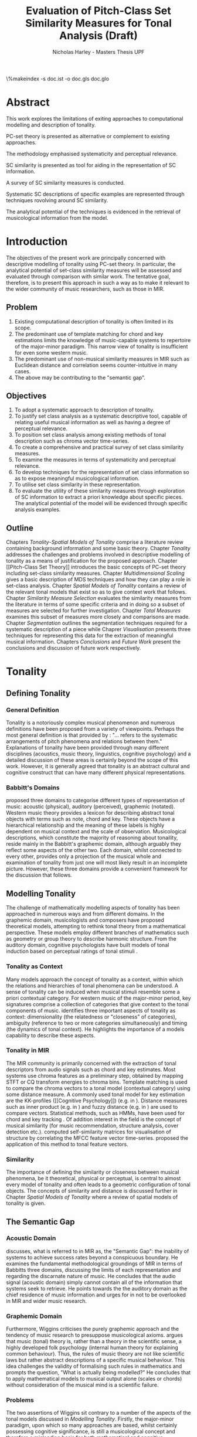 #+STARTUP: latexpreview
#+STARTUP: indent
#+LaTeX_CLASS: article
#+LATEX_HEADER: \usepackage[margin=1in]{geometry}
#+LATEX_HEADER: \usepackage[round]{natbib}
#+LATEX_HEADER: \usepackage[nonumberlist]{glossaries}
#+LATEX_HEADER: \usepackage{enumitem}
#+LATEX_HEADER: \setlist{nolistsep}
#+LATEX_HEADER: \usepackage{graphicx}

#+LATEX_HEADER:\newglossaryentry{pc}{name={PC}, description={Pitch Class}}
#+LATEX_HEADER:\newglossaryentry{pcset}{name={PC-Set}, description={Pitch Class Set}}
#+LATEX_HEADER:\newglossaryentry{sc}{name={SC}, description={Set Class}}
#+LATEX_HEADER:\newglossaryentry{nc}{name={nC}, description={Cardinality Class}}
#+LATEX_HEADER:\newglossaryentry{hashnc}{name={\#nC}, description={Size of nC}}
#+LATEX_HEADER:\newglossaryentry{ic}{name={IC}, description={Interval Class}}
#+LATEX_HEADER:\newglossaryentry{tnx}{name={Tn(X)}, description={Transposition}}
#+LATEX_HEADER:\newglossaryentry{ix}{name={I(X)}, description={Inversion}}
#+LATEX_HEADER:\newglossaryentry{tntype}{name={Tn-Type}, description={Transpositional SC-type}}
#+LATEX_HEADER:\newglossaryentry{itype}{name={I-Type}, description={Inversional SC-Type}}
#+LATEX_HEADER:\newglossaryentry{tnitype}{name={TnI-Type}, description={Transpositional/Inversional SC-Type}}
#+LATEX_HEADER:\newglossaryentry{primeform}{name={Prime Form}, description={PC-set representing all members of an SC}}
#+LATEX_HEADER:\newglossaryentry{icv}{name={ICV}, description={Interval-class Vector}}
#+LATEX_HEADER:\newglossaryentry{ncv}{name={nCV}, description={n-class subset vector}}
#+LATEX_HEADER:\newglossaryentry{ncpv}{name={nC\%V}, description={n-class subset percentage vector}}
#+LATEX_HEADER:\newglossaryentry{nsatv}{name={nSATV}, description={n-class subset saturation vector}}
#+LATEX_HEADER:\newglossaryentry{dv}{name={DV}, description={Difference Vector}}
#+LATEX_HEADER:\newglossaryentry{hashx}{name={\#X}, description={Set cardinality}}
#+LATEX_HEADER:\newglossaryentry{hashncv}{name={\#nCV}, description={Vector cardinality}}
#+LATEX_HEADER:\newglossaryentry{trivialform}{name={Trivial Form}, description={SCs 1-1, 11-1 and 12-1}}

#+LATEX_HEADER: \makeglossaries
\clearpage
\glsaddall
\printglossary[title=PC-Set Theory Glossary]
\%makeindex -s doc.ist -o doc.gls doc.glo
\clearpage
#+TITLE: Evaluation of Pitch-Class Set Similarity Measures for Tonal Analysis (Draft)
#+AUTHOR: Nicholas Harley - Masters Thesis UPF

* Abstract
This work explores the limitations of exiting approaches to
computational modelling and description of tonality.

PC-set theory is presented as alternative or complement to existing
approaches.

The methodology emphasised systematicity and perceptual relevance.

SC similarity is presented as tool for aiding in the representation of
SC information.

A survey of SC similarity measures is conducted.

Systematic SC descriptions of specific examples are represented
through techniques rovolving around SC similarity.

The analytical potential of the techniques is evidenced in the
retrieval of musicological information from the model.

* Introduction
The objectives of the present work are principally concerned with
descriptive modelling of tonality using PC-set theory. In particular,
the analytical potential of set-class similarity measures will be
assessed and evaluated through comparison with similar work. The
tentative goal, therefore, is to present this approach in such a way
as to make it relevant to the wider community of music researchers,
such as those in MIR.
** Problem
1. Existing computational description of tonality is often limited in
   its scope.
2. The predominant use of template matching for chord and key
   estimations limits the knowledge of music-capable systems to
   repertoire of the major-minor paradigm. This narrow view of
   tonality is insufficient for even some western music.
3. The predominant use of non-musical similarity measures in MIR such
   as Euclidean distance and correlation seems counter-intuitive in
   many cases.
4. The above may be contributing to the "semantic gap".
** Objectives
1. To adopt a systematic approach to description of tonality.
2. To justify set class analysis as a systematic descriptive tool,
   capable of relating useful musical information as well as having a
   degree of perceptual relevance.
3. To position set class analysis among existing methods of tonal
   description such as chroma vector time-series.
4. To create a comprehensive and practical survey of set class
   similarity measures.
5. To examine the measures in terms of systematicity and perceptual
   relevance.
6. To develop techniques for the representation of set class
   information so as to expose meaningful musicological information.
7. To utilise set class similarity in these representation.
8. To evaluate the utility of these similarity measures through
   exploration of SC information to extract a priori knowledge about
   specific pieces. The analytical potential of the model will be
   evidenced through specific analysis examples.
** Outline
Chapters [[Tonality]]-[[Spatial Models of Tonality]] comprise a literature
review containing background information and some basic
theory. Chapter [[Tonality]] addresses the challenges and problems
involved in descriptive modelling of tonality as a means of
justification for the proposed approach. Chapter [[Pitch-Class Set
Theory]] introduces the basic concepts of PC-set theory including
set-class similarity measures. Chapter [[Multidimensional Scaling]] gives
a basic description of MDS techniques and how they can play a role in
set-class analysis. Chapter [[Spatial Models of Tonality]] contains a
review of the relevant tonal models that exist so as to give context
work that follows. Chapter [[Similarity Measure Selection]] evaluates the
similarity measures from the literature in terms of some specific
criteria and in doing so a subset of measures are selected for further
investigation. Chapter [[Total Measures]] examines this subset of measures
more closely and comparisons are made. Chapter [[Segmentation]] outlines
the segmentation techniques required for a systematic description of a
piece while Chaprer [[Visualisation]] presents three techniques for
representing this data for the extraction of meaningful musical
information. Chapters [[Conclusions]] and [[Future Work]] present the
conclusions and discussion of future work respectively.
* Tonality
** Defining Tonality
*** General Definition
Tonality is a notoriously complex musical phenomenon and numerous
definitions have been proposed from a variety of viewpoints. Perhaps
the most general definition is that provided by \citet{Hyer2013}:
"... refers to the systematic arrangements of pitch phenomena and
relations between them." Explanations of tonality have been provided
through many different disciplines (acoustics, music theory,
linguistics, cognitive psychology) and a detailed discussion of these
areas is certainly beyond the scope of this work. However, it is
generally agreed that tonality is an abstract cultural and cognitive
construct that can have many different physical representations.
*** Babbitt's Domains
\citet{Babbitt1965} proposed three domains to categorise different
types of representation of music: acoustic (physical), auditory
(perceived), graphemic (notated). Western music theory provides a
lexicon for describing abstract tonal objects with terms such as note,
chord and key. These objects have a hierarchical relationship and the
meaning of these labels is highly dependent on musical context and the
scale of observation. Musicological descriptions, which constitute the
majority of reasoning about tonaility, reside mainly in the Babbitt's
graphemic domain, although arguably they reflect some aspects of the
other two. Each domain, whilst connected to every other, provides only
a projection of the musical whole and examination of tonality from
just one will most likely result in an incomplete picture. However,
these three domains provide a convenient framework for the discussion
that follows.
** Modelling Tonality
The challenge of mathematically modelling aspects of tonality has been
approached in numerous ways and from different domains. In the
graphemic domain, musicologists and composers have proposed
theoretical models, attempting to rethink tonal theory from a
mathematical perspective. These models employ different branches of
mathematics such as geometry \citep{Tymoczko2012} or group theory
\citep{Ring2011} to describe harmonic structure. From the auditory
domain, cognitive psychologists have built models of tonal induction
based on perceptual ratings of tonal stimuli \citep{Krumhansl1990}.
*** Tonality as Context
Many models approach the concept of tonality as a context, within
which the relations and hierarchies of tonal phenomena can be
understood. A sense of tonality can be induced when musical stimuli
resemble some a priori contextual category. For western music of the
major-minor period, key signatures comprise a collection of categories
that give context to the tonal components of
music. \citet{Martorell2013} identifies three important aspects of
tonality as context: dimensionality (the relatedness or "closeness" of
categories), ambiguity (reference to two or more categories
simultaneously) and timing (the dynamics of tonal context). He
highlights the importance of a models capability to describe these
aspects. 
*** Tonality in MIR
The MIR community is primarily concerned with the extraction of tonal
descriptors from audio signals such as chord and key estimates. Most
systems use chroma features as a preliminary step, obtained by mapping
STFT or CQ transform energies to chroma bins. Template matching is
used to compare the chroma vectors to a tonal model (contextual
category) using some distance measure. A commonly used tonal model for
key estimation are the KK-profiles \citep{Krumhansl1990} ([[Cognitive
Psychology]]) (e.g. in \citealt{Gomez2006}). Distance measures such as
inner product (e.g. in \citealt{Gomez2006}) and fuzzy distance
(e.g. in \citealt{Purwins2000}) are used to compare
vectors. Statistical methods, such as HMMs, have been used for chord
and key tracking \citep{Chai2005}. Of addition interest in the field
is the concept of musical similarity (for music recommendation,
structure analysis, cover detection etc.). \citet{Foote2000} computed
self-similarity matrices for visualisation of structure by correlating
the MFCC feature vector time-series. \citet{Gomez2006} proposed the
application of this method to tonal feature vectors.
*** Similarity
The importance of defining the similarity or closeness between musical
phenomena, be it theoretical, physical or perceptual, is central to
almost every model of tonality and often leads to a geometric
configuration of tonal objects. The concepts of similarity and
distance is discussed further in Chapter [[Spatial Models of Tonality]]
where a review of spatial models of tonality is given.
** The Semantic Gap
*** Acoustic Domain
\citet{Wiggins2009} discusses, what is referred to in MIR as, the
"Semantic Gap": the inability of systems to achieve success rates
beyond a conspicuous boundary. He examines the fundamental
methodological groundings of MIR in terms of Babbitts three domains,
discussing the limits of each representation and regarding the
discarnate nature of music. He concludes that the audio signal
(acoustic domain) simply cannot contain all of the information that
systems seek to retrieve. He points towards the the auditory domain as
the chief residence of music information and urges for in not to be
overlooked in MIR and wider music research.
*** Graphemic Domain
Furthermore, Wiggins criticises the purely graphemic approach and the
tendency of music research to presuppose musicological
axioms. \citet{Wiggins2012} argues that music (tonal) theory is,
rather than a theory in the scientific sense, a highly developed folk
psychology (internal human theory for explaining common
behaviour). Thus, the rules of music theory are not like scientific
laws but rather abstract descriptions of a specific musical
behaviour. This idea challenges the validity of formalising such rules
in mathematics and prompts the question, "What is actually being
modelled?" He concludes that to apply mathematical models to musical
output alone (scales or chords) without consideration of the musical
mind is a scientific failure.
*** Problems
The two assertions of Wiggins sit contrary to a number of the aspects
of the tonal models discussed in [[Modelling Tonality]]. Firstly, the
major-minor paradigm, upon which so many approaches are based, whilst
certainly possessing cognitive significance, is still a musicological
concept and therefore a misleading basis for both mathematical and
cognitive approaches. A second problem is that of the numerical
methods used by some MIR systems, in particular, distance measures. As
will be discussed in Chapter [[Spatial Models of Tonality]], similarity
(and by extension distance) is a central part of the auditory
domain. MIR systems often uses distance measures from mathematics such
as Mahalanobis \citep{Tzanetakis1999} or Cosine \citep{Foote2000} with
little consideration of their perceptual or musical significance.
** Systematicity
*** The Musical Surface
Having cautioned against a purely musicological approach,
\citet[pp. 481]{Wiggins2009} proposes a compromise: to adopt a
bottom-up approach to music theory, exploring the concepts through
systematic mid-level representations. He states that "methods
starting at, for example, the musical surface of notes is a useful way
of proceeding" The concept of musical surface is illustrated by
\citet[pp. 159]{Huovinen2007} with a metaphor: "...to approach a
musical landscape not by drawing a map, which necessarily confines
itself to a limited set of structurally important features, but by
presenting a bird’s-eye view of the musical surface – an aerial
photograph, as it were, which details the position of every pitched
component."
*** Systematic Description
\citet{Martorell2013} also advocates this mid-level approach,
observing that surface description influences analyitcal observation
and that, for an unbiased view, the researcher must be provided with
the adequate raw materials with which to make more in-depth
observation. Such a systematic, descriptive model would be
fundamentally independent of high level concepts such as chords and
key but, at the same time, capable of capturing
them. \citet{Martorell2013} also discusses the importance of
systematicity in terms of dimensionality, ambiguity and timing. He
finds that models based on the major-minor paradigm are incapable of
adequately describing tonal ambiguity even in some Western music
\citep[chap. 3]{Martorell2013}.

With a systematic description of the musical surface, theories and
models from different domains can be gathered and evaluated together in
the same analytical arena, thus helping to bridge the gap between
traditional musicology, cognitive psychology and MIR.
* Pitch-Class Set Theory
One such method available for systematic description of the musical
surface is Pitch class set theory. PC-set theory is a system for
analysing the pitch content of music. It uses class equivalence
relations to reduce the amount of data required to describe any
collection of pitches. This chapter will outline the basic principles.
** Pitch Class
Pitch-class set theory uses octave equivalence. In Western equal
temperament (TET), a pitch-class (PC) is an integer representing the
residue class modulo 12 of a pitch \citep(Babbit1955) and indicates
the position of a note within the octave. A PC-set is a collection of
PCs ignoring any repetitions and the order in which they
occur. PC-sets are notated as follows {0,1,2,3,4} with PCs ordered
from lowest to highest as a convention (Example 1). The cardinality of
a set, denoted #S, is the number of PCs it contains (Example 2). There
are 4096 (2^12) unique PC-sets with which any segment of music can be
represented.

#+CAPTION: Notes and corresponding pitch-classes
#+NAME: tab:pitch classes
| Note | C | C# | D | D# | E | F | F# | G | G# | A | A# |  B |
| PC   | 0 |  1 | 2 |  3 | 4 | 5 |  6 | 7 |  8 | 9 | 10 | 11 |

#+NAME: tab:pcset
| Example 1: | PC-set      | Pitch-set | S = {A4,C5,E5,A5} (A minor) |
|            |             | PC-set    | S = {9,0,4,9} = {0,4,9}     |
| Example 2: | Cardinality |           | #S = 3                      |
** Set Classification
Defining equivalence classes of PC-sets further reduces the total
number of tonal objects. A set-class (SC) is a group of PC-sets
related by a transformation or group of transformations. The two types
of transformation commonly used are transposition and inversion. A
transposition, Tn(S), transposes the set, S, by the interval, n, (by
adding n to all PCs, Example 3). An inversion, I(S), inverts the set
S, replacing all PCs with their inverse (12-PC, Example 4). From these
two transformations it is possible to define three types of SC: Tn,
TnI and I.

#+NAME: tab:transpostionandinversion
| Example 3: | Transposition | S = {0,4,9}, T3(S) = {3,7,0} = {0,3,7}  |
| Example 4: | Inversion     | S = {0,4,9}, I(S) = {11,7,2} = {2,7,11} |

\begin{description}[style=multiline,leftmargin=2.5cm,font=\normalfont]
\item[Transpositional (Tn)] All PC-sets that can be transformed to each by transposition belong to the same class.There are 348 distinct Tn types.
\item[Inversional (I)] All PC-sets that can be transformed to each other by inversion belong to the same SC. There are 197 distinct I types.
\item[Transpositional/Inversional (TnI)] All PC-sets that can be transformed to each other by transposition, inversion or both belong to the same SC. There are 220 distinct TnI types.
\end{description}

#+NAME: tab:sctypes
| Transpositional (Tn): | All PC-sets that can be transformed to each |
|                       | by transposition belong to the same class.  |
|                       | There are 351 distinct Tn types.            |
| Inversional (I):      | All PC-sets that can be transformed to each |
|                       | other by inversion belong to the same SC.   |
|                       | There are 200 distinct I types.             |
| Transpositional/      | All PC-sets that can be transformed to each |
| Inversional (TnI):    | other by transposition, inversion or both   |
|                       | belong to the same SC.                      |
|                       | There are 223 distinct TnI types.           |

The Prime Form of a PC-set is a convention for denoting the SC it
belongs to. The convention was introduced by Allan Forte
\citep{Forte1973} for TnI types and has since been adopted by the
majority of theorists. In addition, he devised a system for ordering
TnI-type SCs and assigning to each one a cardinality-ordinal
number. For example, the Forte number 3-11 refers to the 11th SC of
cardinality 3. This convention has been modified for use with Tn types
by adding A and B to the names of inversionally related SCs.

One additional concept is that of cardinality-class (nC), which refers
to all the SCs of cardinality n. Cardinality-class 2 is commonly
referred to as interval-class (IC) and there are 6 distinct
interval-classes.
#+CAPTION: Forte's Prime form and numbering convention
#+NAME: tab:fortename
| PC-set           | {0,4,9} |
| Prime Form (TnI) | {0,3,7} |
| Prime Form (Tn)  | {0,4,7} |
| Forte Name (TnI) | 3-11    |
| Forte Name (Tn)  | 3-11A   |

#+CAPTION: Numbers of objects
#+NAME: tab:sctype
| Object type | No. Objects |
|-------------+-------------|
| Pitch       |          88 |
| Pitch set   |        3e26 |
| PC          |          12 |
| PC-set      |        4096 |
| Tn-Type SC  |         348 |
| I-Type SC   |         197 |
| TnI-Type SC |         220 |

#+CAPTION: Cardinality Class
#+NAME: tab:nc
|     |        | $\#nC$ |        |
| n   |     Tn |      I |    TnI |
|-----+--------+--------+--------|
| 1C  |      1 |      1 |      1 |
| 2C  |      6 |      6 |      6 |
| 3C  |     19 |     12 |     12 |
| 4C  |     43 |     28 |     29 |
| 5C  |     66 |     35 |     38 |
| 6C  |     80 |     35 |     50 |
| 7C  |     66 |     35 |     38 |
| 8C  |     43 |     28 |     29 |
| 9C  |     19 |     12 |     12 |
| 10C |      6 |      6 |      6 |
| 11C |      1 |      1 |      1 |
| 12C |      1 |      1 |      1 |
** Vector Analysis
*** Membership and Inclusion
Two concepts that are crucial in PC-set theory are membership and
inclusion. Membership of a set is denoted p \in S and means that PC p
is a member of set S (Example 5). Inclusion in a set is denoted Q
\subset S and means that all members of set Q are also members of set
S (Example 6). Q is said to be a subset of S.
#+NAME: tab:membershipandinclusion
| Example 5: | Membership | 4 $\in$ {0,4,9}               |
| Example 6: | Inclusion  | {0,4,9} $\subset$ {0,1,4,5,9} |
*** Embedding Number
\citet{Lewin1979} applied these concepts to SCs to develop his
Embedding Number, EMB(X,Y). Given two SCs, X and Y, EMB(X,Y) is the
number of instances of SC, X, which are included in (are subsets of)
SC, Y (Example 7). X is ring-shifted 11 times and each unique
resulting set which is included in Y adds one to the embedding number.
#+NAME: tab:embeddingnumnber
| Example 7: | Embedding Number | X = {0,4} and Y = {0,4,8} |
|            |                  | so EMB(X,Y) = 3           |
*** Subset Vectors
An n-class subset vector of X, nCV(X), is an array of values of
EMB(A,X) where A is each of the SCs in the cardinality-class, nC
(Example 8). The Interval-Class Vector (ICV) is a special instance of
the nCV with n equal to 2. Vector cardinality, denoted #nCV(X), is the
sum of all the terms in the vector (Example 9). The length of a subset
vector is given by the number of SCs in the cardinality class, #nC.

Subset vectors form the basis of the majority of analysis performed
by PC-set theorists. In addition, many theorists have proposed
modifications to the basic nCV to suit their specific purposes and
some of these modifications will be discussed in context where
necessary.

#+NAME: tab:subsetvector
| Example 8: | Subset Vector      | S = {0,4,9}                     |
|            |                    | 2CV(S) = ICV(S) = [0 0 1 1 1 0] |
| Example 9: | Vector Cardinality | #ICV(S) = 0+0+1+1+1+0 = 3       |
*** Notation
Some additional vector notation is required for the comparison
procedures of the similarity measures described in [[Set-Class
Similarity]].
\begin{description}
\item[Difference Vector] is the absolute
difference between corresponding terms in the nCVs of two SCs, X and Y:\\
$$DV(nCV(X),nCV(Y))=\left|nCV(X)-nCV(Y)\right|$$ \item[Vector
Magnitude] is the length of the nCV in euclidean space:\\
$$\left\|nCV(X)\right\|=\sqrt{\sum_{i=1}^{\#nC}{(nCV(X)_{i})^{2}}}$$
\item[Unit Vector] is the normalised nCV (unit length):\\
$$\hat{nCV(X)}=\frac{nCV(X)}{\left\|nCV(X)\right\|}$$ \item[Euclidean
Distance] is the distance between the points defined by two nCVs in
n-dimensional Euclidean space:\\
$$d(X,Y)=\sqrt{\sum_{i=1}^{n}{(X_{i}-Y_{i})^{2}}}=\left\|DV(X,Y)\right\|$$
\end{description}
** Set-Class Similarity
*** Similarity Relations
The assessment of similarity between two SCs has been discussed in the
literature for decades and a large number theoretical models have been
proposed. Different models approache the problem from different
conceptual standpoints and theorists have different opinions about the
contributing factors. All these models are described under the blanket
term "similarity relations". Despite the perennial fascination with
the concept, little or no consensus exits as to what constitutes a
good similarity relation.

\citet{Castren1994} provides a comprehensive and in-depth review of a
large number of similarity relations and categorises them according to
some fundamental principles. Firstly, he distinguishes between methods
that produce binary outcomes and those that produce a range of
values. The former category, termed "plain relations", include Forte's
R-relations \citep{Forte1973} and indicate whether the two SCs are
related in a specific way, which in turn may give some indication of
whether they are similar. The latter category, termed "similarity
measures", indicate a degree of similarity, returning a value from a
known range. This property appears to be more inline with the
perceptual notion of similarity and therefore the focus of this work
shall be exclusively on similarity measures.
*** Similarity Measures
The vast number and diversity of the different approaches to
similarity measures can only be approached by narrowing the focus to a
specific type. Here we will focus on measures that use the Tn and
TnI-type SCs ([[Set Classification]]), and furthermore we will only
consider those methods based on vector analysis ([[Vector
Analysis]]). These measure usually involve the comparison of the SCs'
nCVs. Of this (still sizeable) subset, \citet{Castren1994} identifies
two main categories.
#+NAME: tab:measuretypes
| Single nC:      | Single nC measures compare the nCVs of the two SCs   |
|                 | for one particular value of n. Many of the relations |
|                 | in this category compare ICVs (2CVs).                |
| Total Measures: | Total Measures consider the subsets of all           |
|                 | cardinalities contained within in two SCs. All the   |
|                 | relevant nCVs are compared to produce a final value. |

Table 4 shows the majority of the Tn and TnI-Type, vector based
similarity measures from the PC-set theoretical literature organised
by theorist. Vector Type indicates whether the measure compares ICVs
or nCVs. Card (Cardinality) indicates whether the measure is capable
of comparing SCs of different cardinalities while the Measure Type
indicates which of Castren's categories it belongs to. nC indicates it
is a Single nC measure and TOTAL indicates it is a Total Measure. All
these measure are described more thoroughly in [[SC Similarity Measures]].

#+CAPTION: Comparison table of similarity measures
#+NAME: tab:comparisontable
|------------+------------+--------+------+---------|
|            | SIMILARITY | VECTOR |      | MEASURE |
| THEORIST   | MEASURE    | TYPE   | CARD | TYPE    |
|------------+------------+--------+------+---------|
|            | K          | ICV    | SAME | nC      |
|            | SIM        | ICV    | SAME | nC      |
| MORRIS     | ASIM       | ICV    | ANY  | nC      |
|------------+------------+--------+------+---------|
| LORD       | sf         | ICV    | SAME | nC      |
|------------+------------+--------+------+---------|
| TEITELBAUM | s.i.       | ICV    | SAME | nC      |
|------------+------------+--------+------+---------|
|            | IcVD1      | ICV    | ANY  | nC      |
|            | IcVD2      | ICV    | ANY  | nC      |
| ROGERS     | COS        | ICV    | ANY  | nC      |
|------------+------------+--------+------+---------|
|            | AMEMB2     | ICV    | ANY  | nC      |
|            | IcVSIM     | ICV    | ANY  | nC      |
|            | ISIM2      | ICV    | ANY  | nC      |
| ISAACSON   | ANGLE      | ICV    | ANY  | nC      |
|------------+------------+--------+------+---------|
|            | AK         | ICV    | ANY  | nC      |
|            | MEMBn      | nCV    | ANY  | nC      |
|            | TMEMB      | nCV    | ANY  | TOTAL   |
| RAHN       | ATMEMB     | nCV    | ANY  | TOTAL   |
|------------+------------+--------+------+---------|
|            | REL2       | ICV    | ANY  | nC      |
| LEWIN      | REL        | nCV    | ANY  | TOTAL   |
|------------+------------+--------+------+---------|
|            | %RELn      | nC%V   | ANY  | nC      |
|            | T%REL      | nC%V   | ANY  | TOTAL   |
| CASTREN    | RECREL     | nC%V   | ANY  | TOTAL   |
|------------+------------+--------+------+---------|
|            | SATSIM     | nSATV  | ANY  | nC      |
|            | CSATSIM    | CSATV  | ANY  | nC      |
|            | TSATSIM    | nSATV  | ANY  | TOTAL   |
| BUCHLER    | AvgSATSIM  | nSATV  | ANY  | TOTAL   |
|------------+------------+--------+------+---------|
*** Castren's Criteria
In addition to his categorisation, \citet{Castren1994} proposes several
criteria which a good similarity relation should meet. Later, these
criteria will be used in assessing the specific capabilities of
various similarity measures. 

Castren says that a similarity measure should:
- C1: allow comparisons between SCs of different cardinalities
- C2: provide a distinct value for every pair of SCs
- C3: provide a comprehensible scale of values such that
  - C3.1: All values are commensurable
  - C3.2: the end points are not just some extreme values but can be
    meaningfully associated with maximal and minimal similarity.
  - C3.3: The values are integers or other easily manageable numbers
  - C3.4: the degree of discrimination is not too coarse and not
    unrealistically fine
- C4: produce a uniform value for all comparable cases
- C5: observe mutually embeddable subset-classes of all meaningful
  cardinalities
- C6: observe also the mutual embeddable subset-classes not in common
  between the SCs being compared.
** Perceptual Relevance
The many equivalence relations used in PC-set theory give rise to a
highly abstract description of musical objects. Thus, an important
question to be asked is whether these theoretical assumptions and
models of similarity reflect perceptual equivalence. This chapter
contains a summary and discussion of some relevant studies.
*** Octave Equivalence
Pitch is a percept that derives from a particular harmonic structure
and is roughly proportional to the logarithm of the fundamental
frequency. This allows pitch to be perceptually modelled as a straight
line. Music psychologists have observed a strong perceptual similarity
between pitches with fundamental frequencies in the ratio of 2:1. This
property of octave similarity leads the straight line model of pitch
to be bent into a helix. Division of the octave into a number of
categories is thought to offer a more efficient cognitive
representation in memory and thus confers evolutionary advantage. The
resulting pitch equivalence classes are implicitly learned through
exposure at an early age. TET has 12 pitch equivalence classes which,
in PC-set theory, are modelled as a circular projection of the pitch
helix. Thus the two most fundamental components of PC-set theory,
i.e. octave equivalence and pitch-class labelling, would appear to
have a solid basis in perception.

\citet{Gibson1988} investigated the perceived similarity of pairs of
chords with varying numbers of octave related pitches. He found that
in general chords with identical PC contents were perceived as more
similar than chords with near identical PC contents, regardless of the
octave of the pitch components. However, in further studies he his
findings suggest that there are other factors that play a significant
role \citep{Gibson1993}.
*** Set-Class Equivalence
Some researchers have attempted to examine whether there is perceived
equivalence between different manifestations of a
PC-set. \citet{KrumhanslSandell1987} presented subjects with sequences
of tones derived by transforming two different PC-sets. They noted
that subjects were able to distinguish between the different sets both
in neutral and musical contexts.  

\citet{Millar1984} investigated the perceptual similarity of different
PC-sets derived from the same set class under TnI
classification. Subjects were presented with three-note melodies and
asked to judge which was equivalent to a reference melody. Some
melodies preserved the SC identity whilst others did not. She found
transpositions to be perceived more similar than inversions and in
addition she discovered that the order of the notes and melodic
contour was a strong factor in perceived similarity.

Some authors have questioned the perceptual relevance of using TnI and
I equivalence as a basis for set classification. \citet{Deutsch1982}
seems unconvinced by evidence for the perceptual similarity of
inverted intervals. This can be illustrated by the example of major
and minor triads which, while perceptually distinct, are equivalent
under TnI and I equivalence.
*** Perceived vs Theoretical Similarity
A number of studies have been done to ascertain the connection between
perceptual similarity ratings and the theoretical values obtained from
some PC-set similarity measures. A large number of relevant studies
are summarised by \citet{Kuusi2001} and the most significant ones are
mentioned here.

\citet{Bruner1984} used multidimensional scaling on subjects'
similarity ratings between trichords and tetrachords and on the
similarity values obtained from SIM. She compared the
2-dimensional solutions and found there to be little correlation.

\citet{Gibson1986} investigated non-traditional chords. He compared
subjects' ratings with similarity assessments calculated from Forte's
R-relations and Lord's similarity function. He also concluded there
was little correspondence between the two.

\citet{Stammers1994} compared subjects' ratings of 4 note melodies with
the theoretical values obtained from SIM. She found the ratings of
subjects with more musical training to be more correlated with the SIM
values.

\citet{Lane1997} compared subjects' ratings of pitch sequences with
corresponding values of seven ICV-based similarity measures: ASIM,
MEMB2, REL2, s.i., IcVSIM and AMEMB2 and concluded there to be a
strong relation.

\citet{Kuusi2001} compared subjects' ratings of pentachords with the
values obtained from 9 similarity measures. He found there to be a
connection between aurally estimated ratings and the theoretical
values and concluded that the abstract properties of set-classes do
have some perceptual relevance. He also comments on the way in which
this kind of study is conducted, suggesting that the way in which
subjects are presented with the stimuli has a significant effect on
the outcome.
** PC-set Theory for Analysis
PC-set theory as means for descriptive modelling of tonality is not
widely known outside of highly theoretical circles and the use of
set-class similarity measures seems mainly restricted to the theorists
who proposed them (for example, \citealt{Isaacson1996}). The basic
premise is simple: a musical piece is segmented and each segment
described by its SC. Similarity measures can be used to assess the
similarity between segments or between a segment and some reference
SC.

\citet{Huovinen2007} used a pentachordal tail segmentation policy
(each successive note defines a segment that includes the preceding
four notes) and compared these segments to comparison sets 7-1
(chromaticism) and 7-35 (diatonicism) using the REL distance
([[REL]]). They claim that the visual results of their analysis "reflect
pertinent aspects of our listening experience"
\citep[pp. 204]{Huovinen}.

\citet[chap. 5.3]{Martorell2013} uses a more systematic approach to
segmentation using multiple time scales. He proposes the class-scape,
a two-dimensional visualisation of a piece of music with time on the
x-axis and segmentation time-scale on the y-axis. A single SC can be
represented by highlighting the segment or alternatively each segment
can be shaded according to its REL distance from a comparison SC. He
emphasises that the class-scape is an exploratory tool rather than an
automated analysis system.

Perhaps the most crucial aspect of using SC descriptions for tonal
analysis is the way in which a piece of music is segmented. The issue
of segmentation will be discussed further in Chapter [[Segmentation]].
** Chords as PC-Sets
So far, PC-set theory and the similarity measures have been discussed
with only the broadest reference to familiar musical or musicologial
concepts. In order to use these techniques for real music description
and analysis some effort should be made to link SC theoretical
concepts to musicological ones.

The table below shows a collection of familiar chord types, cadence
types and scale types with their corresponding Tn-type prime-form SC,
Forte Name and index number (the position in an ordered list of all
351 Tn-type SCs). The table is divided into five vertical segments:
three-note chords, four-note chords, five-note chords, cadences and
scales.

In PC-set theory it is only the chord type that is relevant seeing as
transpositionally related (Tn-type) SCs are considered equivelant. For
example all major chords are considered equivelant regardless of the
root.
#+CAPTION: Chord types and their SCs
#+NAME: tab:chordSC
|---+------------+--------------------+------------+-------|
|   |            | Tn-Type SC         | Forte Name |       |
|   | Chord      | (Prime Form)       | (Tn-type)  | index |
|---+------------+--------------------+------------+-------|
|   | maj        | {0,4,7}            | 3-11B      |    25 |
|   | min        | {0,3,7}            | 3-11A      |    24 |
|   | dim        | {0,3,6}            | 3-10       |    23 |
|   | aug        | {0,4,8}            | 3-12       |    26 |
|   | sus4       | {0,2,7}            | 3-9        |    22 |
|   | sus2       | {0,2,7}            | 3-9        |    22 |
|---+------------+--------------------+------------+-------|
|   | maj7       | {0,1,5,8}          | 4-20       |    57 |
|   | min7       | {0,3,5,8}          | 4-26       |    64 |
|   | hdim7      | {0,2,5,8}          | 4-27A      |    65 |
|   | 7          | {0,3,6,8}          | 4-27B      |    66 |
|   | dim7       | {0,3,6,9}          | 4-28       |    67 |
|   | min(7)     | {0,1,4,8}          | 4-19A      |    55 |
|   | aug(7)     | {0,3,4,8}          | 4-19B      |    56 |
|   | maj(9)     | {0,2,4,7}          | 4-22A      |    59 |
|   | min(9)     | {0,2,3,7}          | 4-14A      |    46 |
|   | maj6       | {0,3,5,8}          | 4-26       |    64 |
|   | min6       | {0,1,5,8}          | 4-20       |    57 |
|   | maj7sus4   | {0,2,6,7}          | 4-16B      |    51 |
|   | 7sus47     | {0,2,5,7}          | 4-23       |    61 |
|   | maj7sus2   |                    |            |       |
|   | 7sus2      |                    |            |       |
|---+------------+--------------------+------------+-------|
|   | 9          | {0,2,4,6,9}        | 5-34       |   129 |
|   | maj9       | {0,1,3,5,8}        | 5-27A      |   116 |
|   | min9       | {0,3,5,7,8}        | 5-27B      |   117 |
|---+------------+--------------------+------------+-------|
|   | 11         |                    |            |       |
|   | maj11      |                    |            |       |
|   | min11      |                    |            |       |
|---+------------+--------------------+------------+-------|
|   | V-I/IV-I   | {0,1,3,5,8}        | 5-27A      |   116 |
|   | V7-I       | {0,1,3,5,6,8}      | 6-Z25A     |   176 |
|   | V-IV       | {0,2,4,6,7,9}      | 6-33B      |   189 |
|---+------------+--------------------+------------+-------|
|   | Pentatonic | {0,2,4,7,9}        | 5-35       |   130 |
|   | Wholetone  | {0,2,4,6,8,10}     | 6-35       |   192 |
|   | Diatonic   | {0,1,3,5,6,8,10}   | 7-35       |   276 |
|   | Octatonic  | {0,1,3,4,6,7,9,10} | 8-28       |   322 |
|---+------------+--------------------+------------+-------|
* Multidimensional Scaling
Multidimensional scaling (MDS) is a numerical visualisation technique
that, given a matrix of pairwise distances between objects, provides a
geometric configuration of the objects in some abstract space. It
provides an efficient means of observing relationships in large,
complex data sets and the resulting dimensions often give valuable
insight into the data as a whole.
** Non-Metric MDS
Non-Metric MDS was described by \citet{Shepard1962} and it assumes
that the distance matrix values are related to points in an abstract
N-dimensional Euclidean space. An important consideration is that of
the dimensionality of the solution. For comprehension and
visualisation it is important to minimise the number of dimensions
however, there is a trade-off between the number of dimensions and the
accuracy of the model. For a given dimensionality, we obtain two
values: Stress and r^2.
#+NAME: tab:stressr2
| Stress | Stress is a "goodness of fit" measure which characterises   |
|        | the distortion that occurs in a given number of dimensions. |
|        | As the number of dimensions increases the stress decreases. |
| $r^2$  | $r^2$ is the percentage variability of the data being       |
|        | explained by the solution.                                  |
By plotting stress against r^2 for a number of dimensionalities is
possible to observe the point at which additional dimensions do not
significantly improve the solution (the "elbow"). Ultimately, the
choice of dimensions should be based on interpretation.
** Cluster Analysis
Cluster analysis (CA) is method for dealing with dimensions that are
highly separable. First, the most similar pair of objects are selected
and grouped together in a cluster. The process is repeated, creating a
binary tree structure. The distance between objects is then related to
their separation along the branches of the tree.
** MDS with Similarity Measures
Using MDS on the values produced by similarity measures is one way to
approach an understanding of the constructs they are measuring. There
are two potentially interesting issues to consider. Firstly, a measure
may be inconsistent with itself, meaning that the geometries it
produces are not "robust" (changing the set of objects changes the
distances between the original set). This kind of problem cannot be
observed through inspection of the values alone. The second issue is
that two different measures that are both self-consistent may produce
very different geometries from the same group of SCs. The question
then is, what exactly do the measures measure?
* Spatial Models of Tonality
This chapter describes existing attempts to characterise the
dimensionality of tonality as context.
** Similarity and Distance
Judgements of similarity form the basis of many cognitive processes
including the perception of tonality. Similarity between two objects
is often conceived as being inversely related to distance between them
in geometric space. For example, some tonal objects (chords, for
example) are perceived as close to one another whereas others are
further apart. In addition, the number of dimensions of the geometric
space is in connection with the number of independent properties that
are relevant for similarity comparisons. \citet{Gardenfors1995}
suggests that humans are naturally predisposed to create spatial
cognitive representations of perceptual stimuli due to the geometric
nature of the world we have evolved to inhabit. Therefore spatial
modelling of tonality, as well as helping to visualise the complex
multidimensional relationships between tonal phenomena, has the
potential to reflect cognitive aspects of the way they are perceived.
** Spatial Representations
Throughout history theorists have proposed many spatial
representations of tonality from different domains. From the graphemic
domain, \citet{Weber} and \citet{Schoenberg} both proposed simple
2-dimensional charts to display the proximity between keys. For
representation of chords, \citet{Riemann} models major and minor
triads as regions in a 2-dimensional space whilst \citet{Tymoczko2011}
proposes a variety high dimensional, non-euclidean chord spaces that
reflect the theoretical principles of voice leading. From the acoustic
domain, \citet{Shepard1982} proposes a five-dimensional model to
represent interval relations between pitches. Some theorists have
attempted to incorporate relations between several levels of tonal
hierarchy into one configuration. The "spiral array" of
\citet{Chew2000a} is a three-dimensional mathematical model which
simultaneously captures the relations between pitches, chords and
keys. The "chordal-regional space" of \citet{Lerdahl2001a} models the
relations between chords within a certain key.
** Cognitive Psychology
The auditory domain has been addressed through cognitive psychology by
\citet{Krumhansl1990} who used the probe-tone methodology
\citep{Krumhansl1979} to establish major and minor key profiles
(12-dimensional vectors containing the perceptual stability ratings of
each of the 12 pitch classes within a major or minor context). These
profiles, know as Krumhansl-Kessler profiles (KK-profiles), show the
hierarchy of pitches in major and minor keys. Correlating each of the
24 major and minor profiles produced a matrix of pairwise distances
which was fed to a dimensional scaling algorithm. The resulting
geometrical solution was found to have a double circular property
(circle of fifths and relative-parallel relations) which can be
modelled as the surface a 3D torus. Many spatial models of tonality
have this double circular property whether it is implicit
\citep{Weber,Schoenberg} or stated explicitly \citep{Lerdahl2001a}.
** Set-Class Spaces
Most of these models are limited to description of music in the
major-minor paradigm and are not capable of generalising beyond the
"western common practice". PC-set theory, once again, provides a
possible means to generalise to any kind of pitch-based music. By
considering a collection of tonal objects described by SCs, a
geometric space can be constructed to model their relations based on
some theoretical principle. Some PC-set theorists have proposed
explicit geometric spaces to model relations between SCs. The
distances in these spaces are expressed by models of similarity based
on voice leading \citep{Cohn2003,Tymoczko2012} or ICVs and the Fourier
transform \citep{Quinn2006, Quinn2007}. However, these models are only
designed to represent SCs of one cardinality-class at a time and
cannot model the relations between arbitrary collections of pitches.

Alternative spatial models are provided by the implicit geometries of
the values produced by the SC similarity measures discussed in [[PC-Set
Similarity]]. As mentioned in [[MDS with Similarity Measures]], MDS can be
used on values produced by similarity measure to create a geometric
space. \citet{Kuusi2001} and \citet{Samplaski2005a} both applied MDS to
the values produced from a variety of similarity measures. Samplaski
used TnI-type SCs while Kuusi used Tn-type. They both found reasonably
low-dimensional solutions and attempted to interpret each of the
dimensions. Kuusi interpreted three dimensions as corresponding to
chromaticism, wholetoneness and pentatonicism. Samplaski made similar
observations but found some dimensions in the higher-dimensional
spaces difficult to interpret. Nevertheless, he concluded that values
from similarity measure tend to agree (with some exceptions) and that
they measure constructs relating to familiar scales (diatonic,
hexatonic, octatonic, etc.).
* Similarity Measure Selection
So far, PC-set theory has been presented as viable means for
systematic decriptive modelling of tonality and brief reference has
been made to the extensive existing literature on SC similarity
measures ([[Set-Class Similarity]]). In this section, the large number of
measures will be discussed in relation to Castren's criteria
([[Castren's Criteria]]) in order to gauge their suitability for use in
systematic surface description models. The most suitable models will
be adopted for examination over the course of the work.
** Criteria
Castren's criteria (see [[Castren's Criteria]]) for similarity measures
provide a basis for assement of similarity measures for our
purposes. A detailed descriptions and justification for the criteria
can be found in \citet[chap. 2]{Castren1994}, however here we will
focus on one or two specific aspects. The table below shows the list
of similarity measures with marks indicating whether each of the
criteria is met. In sections [[Cardinality]] to [[Measure Type]] specific
criteria are used to exclude measures from further consideration with
justification in terms of systematicity and perceptual relevance.
#+CAPTION: Castren's Criteria
#+NAME: tab:criteria
|------------+----+----+------+------+------+------+----+----+----|
| SIMILARITY | C1 | C2 | C3.1 | C3.2 | C3.3 | C3.4 | C4 | C5 | C6 |
| MEASURE    |    |    |      |      |      |      |    |    |    |
|------------+----+----+------+------+------+------+----+----+----|
| s.i.       |    |    |      |      | X    | X    |    |    |    |
| sf         |    |    |      |      | X    | X    | X  |    |    |
| IcVSIM     | X  | X  |      |      |      | X    |    |    |    |
| ISIM2      | X  | X  |      |      |      | X    |    |    |    |
| K          | X  | X  |      |      | X    | X    | X  |    |    |
| SIM        | X  | X  |      |      | X    | X    | X  |    |    |
| MEMBn      | X  | X  |      |      | X    | X    | X  |    |    |
| AMEMB2     | X  | X  | X    |      |      |      |    |    |    |
| ASIM       | X  | X  | X    | X    |      | X    | X  |    |    |
| IcVD1      | X  | X  | X    | X    |      | X    | X  |    |    |
| IcVD2      | X  | X  | X    | X    |      | X    |    |    |    |
| COS        | X  | X  | X    | X    |      | X    |    |    |    |
| ANGLE      | X  | X  | X    | X    |      | X    |    |    |    |
| AK         | X  | X  | X    | X    |      | X    | X  |    |    |
| SATSIM     | X  | X  | X    |      |      |      |    |    |    |
| CSATSIM    | X  | X  | X    |      |      |      |    |    |    |
| REL2       |    |    |      |      |      |      |    |    |    |
| %RELn      | X  | X  | X    | X    | X    | X    | X  |    |    |
| TMEMB      | X  | X  |      |      | X    |      | X  | X  |    |
| ATMEMB     | X  | X  | X    | X    |      | X    | X  | X  |    |
| TSATSIM    | X  | X  | X    | X    |      | X    |    | X  |    |
| AvgSATSIM  | X  | X  | X    | X    |      | X    |    | X  |    |
| REL        | X  | X  | X    | X    |      | X    | X  | X  |    |
| T%REL      | X  | X  | X    | X    | X    | X    | X  | X  |    |
| RECREL     | X  | X  | X    | X    | X    | X    | X  | X  | X  |
|------------+----+----+------+------+------+------+----+----+----|
** Cardinality
Measures which fail to meet criteria C1, i.e. that cannot compare SCs
of different cardinalities, are clearly inadequate for systematic
analysis of music, which might require the comparison of any two
arbitrary segments regardless of how many PCs they contain. Both
s.i. ([[s.i.]]) and sf ([[sf]]) were proposed specifically for SCs of the same
cardinality and so will be excluded from further discussion. Some
other measures which were intended to compare SCs of different
cardinalities nonetheless have problems. Measures such as SIM ([[SIM]])
and K ([[K]]) give unintuitive values when the cardinalities of the SCs
being compared differ greatly and, in addition, the range of values
produced depends on the cardinality of the sets (failure to meet
criteria C3.1). Measures of this type will also be excluded.
** SC-Type
An important consideration when using similarity measures is the type
of SC being compared. Many of the measures are designed for comparison
of TnI-type SCs, however, owing to issues riased in [[Perceptual
Relevance]] regarding the perceptual relevance of invertionally related
sets, here, measures will be selected for use with Tn-type SCs. This
means that the measure should be able to discriminate between
inversionally related sets. All the single-nC measures which
exclusively consider interval content (ICVs) in the comparison
procedure can therefore be discounted, as inversionally related sets
have identical ICVs.
** Measure Type
Although many theorists have supposed that interval-class subsets are
of paramount importance in similarity judgments, no thorough
investigation has been carried out as to the exact perceptual
significance of subset cardinality. Single-nC measures presuppose that
subsets of one particular cardinality contribute to similarity above
all others. In the interest of systematicity, we will not make this
assumption instead assuming that subsets of all cardinalities are
equally relevant and should be considered. Similarity measures that
exhaustively consider all subset cardinalities meet criteria C5 and
are total measures (see [[Similarity Measures]]). The six total measures
from [[Similarity Measures]] shall therefore become the focus of this
work.
* Total Measures
In previous chapters we have examined the fundamental aspects of tonal
models and proposed PC-set theory as a descriptive tool, potentially
capable of capturing the three important elements of tonality as
context. Through a desire for both perceptual relevance and
systematicity a subset of these techniques has been identified as most
pertinent, specifically Tn-type SCs and total similarity measures.

In this chapter the six total similarity measures will be examined
more closely and placed in practical context through examination of
the values they produce. Section [[Trivial Froms]] describes the concept
of trivial forms and for each measure the method for handling these
cases is described. Section [[Total Measure Comparison]] gives a brief
comparison of the measures.
** Trivial Forms
Three of the 351 Tn-type SCs are known as trivial forms: 1-1, 11-1 and
12-1. Due to their lack of musical or harmonic significance, these SCs
are usually excluded from the work of SC-theorists. However, it is
important that they be included in any systematic description and that
their similarity to other sets be given a meaningful value. The next
chapter will discuss each of the total measures and specify how each
of the trivial forms is to be dealt with if it was not made explicit
by the theorist. 

The total measures which will be discussed make comparisons based on
the subset content of a set. SC 1-1, which has no subsets, is rarely
accounted for in such measures and in these cases a simple method will
be used: Comparisons involving X = 1-1 and Y will be given the value
$1\#Y$. Thus, the value will be the ratios of the cardinalities with 1
indicating maximum similarity.
#+CAPTION: Trivial Forms
#+NAME: tab:trivialforms
|  1-1 | {0}                         |
| 11-1 | {0,1,2,3,4,5,6,7,8,9,10}    |
| 12-1 | {0,1,2,3,4,5,6,7,8,9,10,11} |
** Rahn: ATMEMB
Details on how to calculate ATMEMB are give in [[ATMEMB]]. In his analysis
of the measure, Castren concludes that "divisor term is flawed,
resulting in values suggesting suspiciously high degrees of
dissimilarity between SCs of clearly different cardinalities. The
general reliability and usefulness of the measure is difficulty to
determine" \citep[pp. 89]{Castren1994}. The trivial forms 11-1 and
12-1 are accommodated explicitly by the formulation of
\citet{Rahn1979}, however SC 1-1 is not and thus values will be
obtained using the method specified in [[Trivial Forms]].
** Lewin: REL
Details on how to calculate REL are given in [[REL]]. From the basic
equation it is possible to define three different formulations
depending on the exact nature of SUB(X). In each formulation the
trivial forms 11-1 and 12-1 are accommodated. The three formulations
are as follows:
1) SUB(X) consists of the concatenated nCVs from 2 to 12. Here
   comparisons involving SC 1-1 will be evaluated with the method
   specified in [[Trivial Forms]].
2) SUB(X) consists of the concatenated nCVs from 1 to 12 ($1CV(X) =
   \#X%). This formulation accommodates SC 1-1.
3) \citet{Martorell2013} specifies an alternative formulation where
   SUB(X) begins with the ICV (2CV) followed by the concatenated nCVs
   from 1 to 12. This formulation accommodates SC 1-1.
** Buchler: AvgSATSIM and TSATSIM
Details on how to calculate AvgSATSIM and TSATSIM are given in
[[AvgSATSIM]] and [[TSATSIM]] respectively. Comparisons involving SC 1-1 are
not accommodated and thus the method specified in [[Trivial Forms]] will
be used to provide values. Comparisons involving SCs 11-1 and 12-1 are
accommodated except for the single comparison that involves both. This
is because their MAX_{n}(#X) and MIN_{n}(#X) vectors are equal and
thus all terms of the nSATVs are 0. The value for this comparison will
be set to 0 (indicating maximal similarity). For comparisons involving
ICs the value will be given by SATSIM_{2}(X,Y) (see [[SATSIM_{n}]]).
** Castren: T%REL and RECREL
Details on how to calculate T%REL and RECREL are given in [[T%REL]] and
[[RECREL]] respectively. Comparisons involving SCs 11-1 and 12-1 are
accommodated in both by Castren's formulation. Comparisons involving
SC 1-1 will be given values by the method specified in [[Trivial
Forms]]. Castren comments that some T%REL values are too high to be
intuitively plausible. Finally, it should be noted that the basic
algorithm provided by Castren for calculating RECREL is not feasible
for large sets. Comparisons of such sets require tables of pre-computed
branch values.
** Scale of Values
The values of each measure will be adjusted to the same scale for
comparability by the same method as \citet[pp. 48]{Kuusi2001}). This
scale is from 0 to 100 with with 0 indicating maximum similarity. The
modified values will be signalled by adding the symbol "prime" to the
name.
#+CAPTION: Adjustment for MEASURE-prime scale
#+NAME: tab:measureprime
| Measure-prime(X,Y)  |
|---------------------|
| (1-ATMEMB(X,Y))*100 |
| (1-REL(X,Y))*100    |
| T%REL(X,Y)          |
| RECREL(X,Y)         |
| AvgSATSIM(X,Y)*100  |
| TSATSIM(X,Y)*100    |

- ATMEMB-prime(X,Y) = (1-ATMEMB(X,Y))*100
- REL-prime(X,Y) = (1-REL(X,Y))*100
- AvgSATSIM-prime(X,Y) = AvgSATSIM(X,Y)*100
- TSATSIM-prime(X,Y) = TSATSIM(X,Y)*100
- T%REL-prime(X,Y) = T%REL(X,Y)
- RECREL-prime(X,Y) = RECREL(X,Y)
** Comparison of Chord Types
For a preliminary idea of the utility of the total measures it is
useful to visualise the vlaues produced for comparisons involving the
common tonal objects described in [[Chords as PC-Sets]]. This information
can be visualised as 2D grids with each square corresponding to the
comparison between two tonal objects and coloured according the
distance between them i.e. the value of MEASURE-prime (see [[Scale of
Values]]). Figures \ref{fig:atmembchordcomp} and
\ref{fig:avgsatsimchordcomp} show two such grids for ATMEMB and
AvgSATSIM respectively.

#+CAPTION: ATMEMB distance between tonal objects
#+LABEL: fig:atmembchordcomp
[[../plots/ATMEMB_chord_comparison.png]]
#+CAPTION: AvgSATSIM distance between tonal objects
#+LABEL: fig:avgsatsimchordcomp
[[../plots/AvgSATSIM_chord_comparison.png]]

As can be seen, the values for these chord types are quite dissimilar
for the different measures. Thus, measure selection will be an
important part of the analysis depending on their specific
discriminatory power. Therefore, these plots will form a useful
reference guide when selecting parameters and values for the
visualisation techniques described in Chapter [[Visualisation]].
** Total Measure Comparison
For a more quantitative comparison of the measures, the absolute
difference between corresponding values can be calculated and plotted
on similar grids. This gives an overall visualisation of where the
measures most disagree. Figure \ref{fig:absdiff} shows a matrix of
plots each comparing the values of two measures. Each plot displays
only half the table as the they are symmetric. The lighter blue and
green areas indicate higher discrepancy between the measures' values.

#+CAPTION: Absolute difference between measures' values
#+LABEL: fig:absdiff
[[../plots/Measure_comparisons.png]] 

A more compact representation of these comparisons can be obtained by
correlation of the vectors containing the values from each
measure. Figure \ref{fig:measurecorrchords} shows a grid where each
square corresponds to the comparison between two measures and is
coloured according the correlation of the values for the common chord
types. For the purposes of comparison, Figure \ref{fig:measurecorrall}
shows a similar plot to Figure \ref{fig:measurecorrchords} but rather
displays the correlation involving all the 61425 pairwise Tn-type SC
comparisons for each measure.

#+CAPTION: Correlation between measures' values for common chords
#+LABEL: fig:measurecorrchords
[[../plots/Measure_Correlation.png]]

#+CAPTION: Correlation between measures' values for all SCs
#+LABEL: fig:measurecorrall
[[../plots/Measure_Correlation_All.png]]
** Chapter Conclusions
- general comments about measure discrimination?
  - high/low
  - major minor
  - cardinality
  - symmetric sets
  - inversionally related sets
- these plots will aid selection of comparison sets

- abs diff plot
  - which measures are closest
  - avgsatsim - tsatsim
  - which measures are furthest
  - closer inspection

- chord corr plot
  - measures tend to agree
  - most different measures
  - recrel - relb: why?

- SC corr plot
  - means of comparison
  - common chord types have common properties that the measures tend
    to treat in a similar way.

- repertiore
  - what repertoire contains what chords
  - billboard
  - beatles
*** Billboard Chords                                             :noexport:
The McGill Billboard data set constitutes an expert ground truth for
chord recognition algorithms in MIR. It contains detailed
transcriptions of the chords for more than one thousand songs selected
at random from Billboard magazine’s “Hot 100”
charts. \citet[pp. 637]{Burgoyne2011} privides the frequency
distribution of the 50 most common chord types in the data set. Major
chords alone account for more than half of the data set, followed by
minor chords and the basic 7th chords. No information is given as to
the scales or modes used.
*** Beatles Chords                                               :noexport:
\citet[chap. 6]{Harte2010} provides a collection chord transcriptions
for 180 Beatles songs and statistical analysis of the
collection. Again, over 70% by both occurence and time are major and
minor chords.
* Segmentation
As mentioned in [[PC-set Theory for Analysis]], segmentation is a very
important stage of the analysis. The segmentation policy used strongly
influences the SC content that can be observed, with larger segments
tending to contain higher cardinality sets. Using a sliding window to
segment the music requires careful consideration of the specific
window length and hop size depending not only on the type and
cardinality of sets that the analyst desires to observe but also on
the way in which the data will then be visualised.

In this chapter we outline two segmentation policies:
  1. A sliding window with fixed length and hop size.
  2. The systematic segmentation policy of \citet{Martorell2013}.
** Systematic Segmentation
\citet[chap. 5.3]{Martorell2013} specifies a fully systematic
segmentation policy which exhaustively records every change in the PC
material of a piece. The segments are of variable length but together
capture the entire SC contents of the music. With each segment indexed
in time by its centre, the data structure, known as a cass-scape, is a
sparse 3-dimensional binary matrix with axes representing time,
time-scale (segment length) and set class.

\citet[chap. 5.3.5]{Martorell2013} specifies two compact
representations of this data as a means of observing the the global SC
content of a piece.

Class-matrix: The class-matrix is a 2d projection the class-scape
obtained by removing the time-scale information. This, in effect, acts
to expand each point to the actual duration of the segment it
represents.

Class-vector: The class-vector is a further reduction of data showing
the relative active duration of each class in the class-matrix and is
expressed as a percentage of the total duration of the piece.

The systematic segmentation policy was applied to a MIDI
representation of the C major Prelude from Book 1 of The Well Tempered
Clavier by Bach. Figures \ref{fig:classmat} and \ref{fig:classvec}
show the class-matrix and class-vector respectively for the Bach
prelude. This information gives a global indications as to the types
of sonorities contained within the piece.

#+CAPTION: Class-matrix for Bach WTCi Prelude 1
#+LABEL: fig:classmat
[[../plots/classmat.png]]
#+CAPTION: Class-vector for Bach WTCi Prelude 1
#+LABEL: fig:classvec
[[../plots/classvec.png]]

From this complete information it is also possible to view statistical
information about which SCs or type of SCs appear in which time
scale. Figure \ref{fig:avgseglengthsc} plots the average segment
length and standard deviation for each SC. Figure
\ref{fig:avgseglengthcard} shows the same information for each
cardinality class.

#+CAPTION: Average segment length and STD for each SC in Bach WTCi Prelude 1
#+LABEL: fig:avgseglengthsc
[[../plots/avgseglengthsc.png]]

#+CAPTION: Average Segment length and STD for each nC in Bach WTCi Prelude 1
#+LABEL: fig:avgseglengthcard
[[../plots/avgseglengthcard.png]]
** Sliding Window
Segmentation using a sliding window with fixed window and hop size is
used to obtain an SC time series of one specific time-scale. This time
series is then used for the visualisation techniques outlined in the
next chapter. The purpose of the sliding window is to allow the
analyst to focus on particular sets or tune in to one particular
cardinality. This tuning process is performed through selection of an
appropriate window and hop size. The selection of window and hop size
can be informed by exploration of the data obtained from the
systematic segmentation.

For example, from Figure \ref{fig:avgseglengthcard} in the previous
section it can be seen that three note chords have an average window
length of between one and two beats. Specifically, from Figure
\ref{fig:avgseglengthsc}, major chords (3-11B) have an average window
length of closer to two beats. Figure \ref{fig:cvplusswseg} displays
the results of a sliding window segmentation of the piece with a
window size of two beats and hop size of one beat. The SC contents
extracted from this segmentation are displayed in red on top of the
class-vector. This representation gives an indication of what
proportion of the overall class contents have been retrieved by the
sliding window segmentation.

#+CAPTION: SC contents from sliding window segmentation (red) superimposed on class-vector (black)
#+LABEL: fig:cvplusswseg
[[../plots/classvecclasshist.png]]

The plot shows that the particular segmentation policy has captured a
higher proportion of SC 3-11B than other types. This specific
targeting of SCs will be exploited in the visualisation techniques
described in [[Visualisation]].
* Visualisation
This chapter outlines three visualisation techniques that may be used
in conjunction to represent SC class information of a musical piece so
as to retrieve meaningful analysis.
** Distance Plot
The distance plot provides a simple means of capturing how the pitch
content of a piece evolves in time with respect to a specific SC. It
involves segmenting the piece using a fixed sliding window and
calculating the distance between each segment and a comparison set.

There are three interdependent parameters which must be selected
according to the specific intentions of the analyst: Segmentation
(window and hop size), comparison set and similarity/distance
measure. The segmentation determines the captured SC content which
should be targeted according to its relationship to the comparison
set. This relationship is determined by the measure used which must
possess an adequate degree of discrimination so as to produce
noticeable changes in the time series.

Figure \ref{fig:distplot} shows an example distance time series
plotted in as a line for the Bach Prelude. The same sliding window
segmentation as Figure \ref{fig:cvplusswseg} was used so as to capture
three note chords, specifically major chords (3-11B). Each segment was
compared to SC 3-11B using the ATMEMB-prime distance.

#+CAPTION: ATMEMB-prime distance plot (3-11B)
#+LABEL: fig:distplot
[[./plots/distplot.png]]

As Figure \ref{fig:cvplusswseg} indicates a higher proportion of SC
3-11B present in the segments, it is unsurprising to see the line
frequently displaying a distance of 0 where the segment coincides with
the comparison set. A plot such as this gives an indication as to the
tonal progression of the piece, indicating where the sonority most
resembles that of a simple major triads. Higher parts of the curve
indicate a departure from these triads and possibly more complicated
or less familiar harmonic passages.

- different measures (strengths and weaknesses)
- different comparison sets (5-27A,6-Z27A,7-35,8-32)
** Auto-correlation
The distance plots described in the previous section can give a basic
view of the tonal progression of a piece. In many cases they contain
recurring patterns where passages with similar SC content producing
similar curves. A further visualisation technique is
autocorrelation. By autocorrelating the distance plot it may be
possible to capture some structural elements of the piece. The
autocorrelation time series will contain peaks corresponding to
"similar" passages. For example, an piece with a structure of A-B-A
will have an autocorrelation plot with a slight peak corresponding to
beginning of the repeat of section A.

Figure \ref{fig:autocorr} shows the autocorrelation function of the
distance plot in Figure \ref{fig:distplot}. The peaks that appear at
regular intervals correspond to an approximate tonal tonal pattern
that recurs throughout the piece.

#+CAPTION: Autocorrelation of distance plot
#+LABEL: fig:autocorr
[[../plots/autocorr.png]]
** Self-similarity matrix
As an alternative to using a specific comparison set, the distance of
a segment to other segments in the piece could be observed. A
systematic way of doing this is computing the self-similarity matrix
which provides a simples means for discovery of repetitions in a time
series. The patterns present in a visualisation of a self-similarity
matrix can indicate similar passages and structural elements of a
piece.

Figure \ref{fig:selfsimmat} shows the self-similarity matrix computed
from the sliding window SC time-series. The diagonal line highlighted
in red represents the repetition of a four bar sequence: bars 5-11 in
the tonic key are repeated in bars 15-19 with a transposition to the
dominant key.

#+CAPTION: Self-similarity matrix of SC time series
#+LABEL: fig:selfsimmat
[[../plots/selfsimmat.png]]
** Conclusions
1. The techniques outlined in this chapter have proved capable of
   exposing some relevant musicological understanding of the example
   piece.
2. The sliding window segmentation can be tuned to target specific SCs
   using the global statistics obtained from a fully systematic
   segmentation policy.
3. The distance plot can represent intuitions about the tonal
   progression of a piece through comparison with a reference set.
4. The autocorrelation can highlight recurring patterns in the distance
   plot which can correspond to structurally important elements of the
   piece.
5. The self-similarity matrix is capable of capturing not only exact
   repetitions within a piece, but transposed, inverted and reversed
   repetitions.
6. Working on the assumption that the similarity measures have some
   perceptual relevance, these representation can be used not only to
   find repetitions in SC content, but also passages where the some
   quality of perceptual distance or ratio is preserved. These
   relationships might have a sophisticated musicological basis and
   might not be as easily observable from listening or from the score.
* Analysis Tool
1. Due to the complex relationship between the selection of the various
   parameters involved in this kind of analysis, it is desirable to
   work in an interactive and exploratory environment. 
2. The analysis tool combines all of the presented representation
   techniques in a single Matlab GUI.
3. This kind of tool provides a test bench for exploring the
   capabilities of the analytic techniques. Preliminary results can
   quickly be obtained and compared.
#+CAPTION: Analysis Tool Screenshot
#+LABEL: fig:analysistool
[[./plots/analysistool.png]]
* MDS                                                              :noexport:
- Visualisation of values using MDS
- r2 against stress for different measures
- comparison
- visualisation
* Conclusions
1. This work has attempted to assess the analytical potential of six SC
   similarity measures.
2. Systematic SC descriptions of music have been discussed in terms of
   their perceptual and analytical relevance and have been shown to
   possess a lot potential as a starting point in many music research
   areas.
3. The importance of individual sets that correspond to chords of
   interest is less than than a hierarchical understanding of these
   sets' subsets and supersets and their evolution in time.
4. A combination of two segmentation policies have been presented to
   work in conjunction for extracting a SC description of a musical
   piece.
5. Three techniques have been presented for representing SC
   information. These techniques exploit theoretical similarity
   measures to retrieve structural information about a musical piece.
6. The distance plot tracks the change in SC contents of a piece with
   respect to a comparison set and is capable of exposing recurring
   sequences or sonically and perceptually similar sequences.
7. This recurrences can be quantified by autocorrelation of the
   distance plot. Peaks in the autocorrelation can point to important
   structural boundaries in a piece.
8. The self-similarity matrix gives a comprehensive comparison between
   all SCs in a time series and has been shown to expose structural
   repetitions.
9. The analysis tool allows all of these techniques to be used in
   conjunction, enabling the analyst to explore the numerous
   combinations and approaches. The demonstrations here are just the
   beginning of what could potentially be explored.
10. A systematic SC description combined with these techniques for
    representation of the data could be employed in MIR systems for the
    automatic detection of structure and musical similarity.
* Future Work
1. A more concrete and quantitative analysis of the discriminatory
   power of the SC similarity measures will better inform the
   selection of appropriate comparison sets and measure.
2. The addition of peak selecting and structural marking in the
   analysis tool would inform tests as to the suitability of the
   proposed techniques for automatic structual segmentation.
3. A more thorough understanding of the SC contents of a piece would
   enable more exhaustive exploitation of the systematic SC
   description. Understanding cadential sets is a step in this
   direction, however understanding the supersets that result from say
   a typical progression of major and minor triads would bring this
   approach closer the requirements of MIR researchers in chord
   recognition.
4. Implicit SC spaces from multi-dimensional scaling of similarity
   measure values. Such spaces could provide deeper understanding of
   tonal progressions by analogy to trajectories in space. Partial SC
   spaces that include only a subset of all SCs could replicate some
   perceptual intuitions about the piece. Spaces could be specifically
   constructed for a piece through targeting of the relevant SC
   content as in the techniques specified here. The SCs incorporated
   may not necessarily be familiar chord types but could be supersets
   of progressions or represent the sonority of different structural
   elements.
5. There are many further ways in the which data could be extracted
   from a systematic SC description and represented so as to expose
   relevant tonal information about a piece. 
   - The use of multiple measures, comparison sets and sliding windows
     could allow for a more finely tuned targeting of structural
     information.
   - Computationally combining different distance plots
     (multiplying, convolving, correlating etc.) could reinforce or
     weaken a particular analytical hypothesis.
   - Peaks present in an approximate differential of a distance plot
     would correspond to rapid changes in the tonal content and might
     signify some point of musical interest.

\clearpage
\bibliographystyle{plainnat}
\bibliography{/Users/nick/Documents/MendeleyDesktop/library.bib}

\clearpage
\appendix
* SC Similarity Measures
This chapter contains a concise summary of the SC similarity measures
from the literature organised by theorist. Each section specifies the
publication in which the measure was proposed and brief description of
the theoretical approach adopted by the theorist. A mathmatical
formula is given where possible using standard notation. A reference
for notation can be found in [[Notation]] and commonly used symbols are
defined in the glossary. Where a mathematical formula does suffice,
the comparison proceedure is described in words. In addition, each
section contains a table specifying important statistics:
- SC-Type: the type of SC the measure compares (Tn or TnI)
- Cardinality: whether the measure can compare SCs of different
  cardinalities.
- Vector Type: the type of vector used in the comparison procedure
  (see [[Vector Analysis]]).
- Max Similarity: the value that indicates maximum similarity from all
  possible comparisons.
- Min Similarity: the value that indicates minimum similarity from all
  possible comparisons.
- Average Value: the average value from all possible comparisons.
- No. Values: the number of distinct values produced from all possible
  comparisons.
- Criteria Met: a list of Castren's criter which the measure meets.
- I-related: whether the measure descriminates between inversionally
  related sets.
- Z-related: whether the measure discriminated between Z-related sets.
** MORRIS
*** K
Presented in \citet[pp. 448]{Morris1979}, the K measure gives the
number of intervals-classes (dyad-classes) shared by two SCs, X and Y.
$$ K(X,Y)= \sum_{i=1}^{6}{MIN(x_{i},y_{i})} $$
#+NAME: tab:k
| SC Type:        | TnI                |
| Cardinality:    | Any                |
| Vector Type:    | ICV                |
| Max Similarity: | 55                 |
| Min Similarity: | 0                  |
| Average Value:  | 10                 |
| No. Values:     | 35                 |
| Criteria Met:   | C1,C2,C3.3,C3.4,C4 |
| I-related:      | No                 |
| Z-related:      | No                 |
- Problems: scale of values not the same for all value groups.
*** SIM
Presented in \citet[pp. 446]{Morris1979}, SIM compares the ICVs of
two SCs (the value is the cardinality of the DV).
$$SIM\left(X,Y\right)=\sum_{i=1}^{6}\left|x_{i}-y_{i}\right|$$
or
$$SIM\left(X,Y\right)=\#DV\left(ICV\left(X\right),ICV\left(Y\right)\right)$$
SIM is a function of K:
$$SIM(X,Y) = \#ICV(X) + \#ICV(Y) - 2.K(X,Y)$$
#+NAME: tab:sim
| SC Type:        | TnI                |
| Cardinality:    | Any                |
| Vector Type:    | ICV                |
| Max Similarity: | 0                  |
| Min Similarity: | 65                 |
| Average Value:  | 13                 |
| No. Values:     | 44                 |
| Criteria Met:   | C1,C2,C3.3,C3.4,C4 |
| I-related:      | No                 |
| Z-related:      | No                 |
- Problems: scale not the same for all value groups. course resolution
  when cardinalities differ greatly
*** ASIM
Presented in \citet[pp. 450]{Morris1979}, ASIM (Absolute SIM) is a
scaled version of SIM to address criteria C3.1.
$$ASIM\left(X,Y\right)=\frac{SIM\left(X,Y\right)}{\#ICV\left(X\right)+\#ICV\left(Y\right)}$$
#+NAME: tab:asim
| SC Type:        | TnI                     |
| Cardinality:    | Any                     |
| Vector Type:    | ICV                     |
| Max Similarity: | 0                       |
| Min Similarity: | 1                       |
| Average Value:  | 0.42                    |
| No. Values:     | 79                      |
| Criteria Met:   | C1,C2,C3.1,C3.2,C3.4,C4 |
| I-related:      | No                      |
| Z-related:      | No                      |
Problems: Fixed the scale of values, but still coarse resolution when
cardinalities differ greatly. Scaling is done as the last step.
** LORD
*** sf
Presented in \cite[pp. 93]{Lord1981}, sf (Similarity Function) is
similar to SIM but developed independently. sf is a subset of SIM:
$$sf\left(X,Y\right)=\frac{\#DV\left(ICV\left(X\right),ICV\left(Y\right)\right)}{2}=\frac{SIM(X,Y)}{2}$$
#+NAME: tab:sf
| SC Type:        | TnI          |
| Cardinality:    | Same         |
| Vector Type:    | ICV          |
| Max Similarity: | 0            |
| Min Similarity: | 9            |
| Average Value:  | 3            |
| No. Values:     | 10           |
| Criteria Met:   | C3.3,C3.4,C4 |
| I-related:      | No           |
| Z-related:      | No           |
** TEITELBAUM
*** s.i.
Presented in \citet[pp. 88]{Teitelbaum1965}, s.i. (Similarity Index)
is the Euclidean distance between the carteasian coordinates defined
by the ICVs of two SCs. This is equivelant to the magnitude of the
difference vector.
$$s.i.(X,Y)=\sqrt{\sum_{i=1}^{6}(x_{i}-y_{i})^{2}}=\left\|DV(ICV(X),ICV(Y))\right\|$$
#+NAME: tab:si
| SC Type:        |       TnI |
| Cardinality:    |      Same |
| Vector Type:    |       ICV |
| Max Similarity: |      1.41 |
| Min Similarity: |      8.49 |
| Average Value:  |      2.85 |
| No. Values:     |        31 |
| Criteria Met:   | C3.3,C3.4 |
| I-related:      |        No |
| Z-related:      |        No |
- Same cardinality only
- Z-related sets not compared
** ROGERS
*** IcVD_{1}
Presented in \citet{Rogers1992}, IcVD_{1} (Distance Formula 1) is a
modification of SIM ([[SIM]]). The ICV components are scaled before being
summed. IcVD_{1} is related to Castren's %REL_{2} ([[%REL_{n}]]):
\%REL_{2}(X,Y) = IcVD_{1}(X,Y)\times 50.  

$$IcVD_{1}(X,Y)=\#DV\left(\frac{ICV(X)}{\#ICV(X)},\frac{ICV(Y)}{\#ICV(Y)}\right)$$

#+NAME: tab:icvd1
| SC Type:        | TnI                     |
| Cardinality:    | Any                     |
| Vector Type:    | ICV                     |
| Max Similarity: | 0                       |
| Min Similarity: | 2                       |
| Average Value:  | 0.59                    |
| No. Values:     | 140                     |
| Criteria Met:   | C1,C2,C3.1,C3.2,C3.4,C4 |
| I-related:      | No                      |
| Z-related:      | No                      |
*** IcVD_{2}
Presented in \citet{Rogers1992}, IcVD_{2} (Distance Formula 2) is
similar to s.i. ([[s.i.]]), but instead returns the Euclidean distance
between the ends of the normalised ICVs.
$$IcVD_{2}(X,Y)=\left\|DV(\hat{ICV(X)},\hat{ICV(Y)})\right\|$$
#+NAME: tab:icvd2
| SC Type:        | TnI                  |
| Cardinality:    | Any                  |
| Vector Type:    | ICV                  |
| Max Similarity: | 0                    |
| Min Similarity: | 1.41                 |
| Average Value:  | 0.54                 |
| No. Values:     | 133                  |
| Criteria Met:   | C1,C2,C3.1,C3.2,C3.4 |
| I-related:      | No                   |
| Z-related:      | No                   |
- Problems: does not produce uniform values for comparable cases
*** Cos(\theta)
Presented in \citet{Rogers1992}, Cos\theta, gives the cosine of the
angle between the ICVs in six-dimensional euclidean space. As the
angle decreases the similarity approaches 1.
$$Cos\theta(X,Y)=\frac{ICV(X)\cdot ICV(Y)}{\left\|ICV(X)\right\|\times\left\|ICV(Y)\right\|}$$
#+NAME: tab:costheta
| SC Type:        | TnI                  |
| Cardinality:    | Any                  |
| Vector Type:    | ICV                  |
| Max Similarity: | 1                    |
| Min Similarity: | 0                    |
| Average Value:  | 0.81                 |
| No. Values:     | 92                   |
| Criteria Met:   | C1,C2,C3.1,C3.2,C3.4 |
| I-related:      | No                   |
| Z-related:      | No                   |
- Problems: C4
** RAHN
*** AK
Presented in /citet[pp. 489]{Rahn1979}, AK is an absolute or adjusted
version of Morris' K ([[K]]), addressing the C3.1 criteria. AK is related
to Morris' ASIM: AK(X,Y)=1-ASIM(X,Y).
$$AK\left(X,Y\right)=\frac{2K\left(X,Y\right)}{\#ICV\left(X\right)+\#ICV\left(Y\right)}$$
#+NAME: tab:ak
| SC Type:        | TnI                     |
| Cardinality:    | Any                     |
| Vector Type:    | ICV                     |
| Max Similarity: | 1                       |
| Min Similarity: | 0                       |
| Average Value:  | 0.58                    |
| No. Values:     | 78                      |
| Criteria Met:   | C1,C2,C3.1,C3.2,C3.4,C4 |
| I-related:      | No                      |
| Z-related:      | No                      |
- Problems: single scale of values (C4), but poor discrimination for
  some value groups.
*** MEMB_{n}
Presented in \citet[pp. 492]{Rahn1979}, MEMB_{n} (Mutual Embedding
Number) compares the nCVs of two SCs for one nC at a time. It meausres
the mutual embedding of subsets such that only non-zero components of
the nCVs contribute. By setting n = 2 (MEMB_{2}) it compares ICVs.
$$MEMB_{n}\left(X,Y\right)=\sum_{i=1}^{\#nC}{nCV(X)_{i}+nCV(Y)_{i}}$$
such that nCV(X)_{i}>0 and nCV(Y)_{i}>0. 
#+NAME: tab:membn
| SC Type:        | TnI or Tn          |
| Cardinality:    | Any                |
| Vector Type:    | nCV                |
| Max Similarity: | 121                |
| Min Similarity: | 0                  |
| Average Value:  | 30                 |
| No. Values:     | 79                 |
| Criteria Met:   | C1,C2,C3.3,C3.4,C4 |
| I-related:      | Yes*               |
| Z-related:      | Yes*               |
- Problems: does not produce uniform scale of values for all value
  groups.
*** TMEMB
Presented in \citet[pp. 492]{Rahn1979}, TMEMB (Total Mutual Embedding
Number) counts the mutually embedded subsets of every
cardinality. TMEMB is a total measure.
$$TMEMB\left(X,Y\right)=\sum_{n=2}^{12}MEMB_{n}\left(X,Y\right)$$
#+NAME: tab:tmemb
| SC Type:        | TnI or Tn        |
| Cardinality:    | Any              |
| Vector Type:    | nCV              |
| Max Similarity: | 6118             |
| Min Similarity: | 0                |
| Average Value:  | 131              |
| No. Values:     | 877              |
| Criteria Met:   | C1,C2,C3.3,C4,C5 |
| I-related:      | Yes              |
| Z-related:      | Yes              |
- Problems: Different value scales for different value groups
*** ATMEMB
Presented in \citet[pp. 494]{Rahn1979}, ATMEMB (Adjusted Total Mutual
Embedding Number) is a scaled version of TMEMB to address criteria
C3.1 (like SIM and ASIM; A and AK). ATMEMB is a total measure.
$$ATMEMB\left(X,Y\right)=\frac{TMEMB\left(X,Y\right)}{2^{\#X}+2^{\#Y}-\left(\#X+\#Y+2\right)}$$
#+NAME: tab:atmemb
| SC Type:        |                  TnI or Tn |
| Cardinality:    |                        Any |
| Vector Type:    |                        nCV |
| Max Similarity: |                          1 |
| Min Similarity: |                          0 |
| Average Value:  |                       0.45 |
| No. Values:     |                        101 |
| Criteria Met:   | C1,C2,C3.1,C3.2,C3.4,C4,C5 |
| I-related:      |                        Yes |
| Z-related:      |                        Yes |
** ISAACSON
*** AMEMB2
Proposed by \citet[pp. 8]{Isaacson1990}, AMEMB_{2} (Adjusted MEMB_{2})
is a scaled version MEMB_{2} ([[MEMB_{n}]]), measuring the mutual
embedding of ICs.

$$AMEMB_{2}=\frac{2 \times
MEMB_{2}(X,Y)}{\left(\#X\left(\#X-1\right)+\#Y\left(\#Y-1\right)\right)}$$
#+NAME: tab:amemb2
| SC Type:        | TnI |
| Cardinality:    | Any |
| Vector Type:    | ICV |
| Max Similarity: | 1   |
| Min Similarity: | 0   |
| Average Value:  |     |
| No. Values:     |     |
| Criteria Met:   |     |
*** IcVSIM
Presented in \citet[pp. 18]{Isaacson1990}, IcVSIM (Interval-Class
Vector Similarity Relation) is the standard deviation of the entries
in the ICVs of two SCs. IcVSIM is a scaled version of
s.i. ([[s.i.]]). IdV_{i} is the ith term in the vector defined by
ICV(X)-ICV(Y) and $\overline{DV}$ is the average (mean) of its
entries.
$$IcVSIM(X,Y)=\sqrt{\frac{\sum(IdV_{i}-\overline{IdV})^{2}}{6}}$$
#+NAME: tab:icvsim
| SC Type         | TnI        |
| Cardinality:    | Any        |
| Vector Type:    | ICV        |
| Max Similarity: | 0          |
| Min Similarity: | 3.64       |
| Average Value:  | 1.2        |
| No. Values:     | 121        |
| Criteria Met:   | C1,C2,C3.4 |
| I-related:      | No         |
| Z-related:      | No         |
*** ISIM2
Presented in \citet{Isaacson1996}, ISIM2 is a scaled version of IcVSIM
([[IcVSIM]]). The squre root is taken of each term in the ICVs. Isaacson
argues that each additional instance of an IC contributes less to
similitude. However, \citet{Samplaski2005a} found ISIM2 to be
inconsistent with itself when applying MDS to the values produced.
#+NAME: tab:isim2
| SC Type         | TnI        |
| Cardinality:    | Any        |
| Vector Type:    | ICV        |
| Max Similarity: |            |
| Min Similarity: |            |
| Average Value:  |            |
| No. Values:     |            |
| Criteria Met:   | C1,C2,C3.4 |
*** ANGLE (Isaacson & Scott)
\citet{Scott1998} propose a geometric method which is identical to
that of Cos/theta ([[Cos(\theta)]]) but instead gives the size of the
angle in degrees. $$ANGLE(X,Y) = \arccos{Cos\theta(X,Y)}$$
#+NAME: tab:isim2
| SC Type         | TnI                  |
| Cardinality:    | Any                  |
| Vector Type:    | ICV                  |
| Max Similarity: |                      |
| Min Similarity: |                      |
| Average Value:  |                      |
| No. Values:     |                      |
| Criteria Met:   | C1,C2,C3.1,C3.2,C3.4 |
| I-related:      | No                   |
| Z-related:      | No                   |
** LEWIN
*** REL
Presented in \citet{Lewin1979}, REL compares the nCVs of two SCs for
all the nCs. Like MEMB_{n} ([[MEMB_{n}]]), REL only considers non-zero
entries however, this is achieved by multiplication (taking the
geometric mean) of corresponding nCV terms.

$$REL(X,Y)=\frac{\sum_{i=1}^{p}{\sqrt{SUB(X)_{i}\times SUB(Y)_{i}}}}{\sqrt{\#SUB(X)\times \#SUB(Y)}}$$

where SUB(X) consists of concatenated nCVs and has a length p.
#+NAME: tab:rel
| SC Type:        | TnI or Tn                  |
| Cardinality:    | Any                        |
| Vector Type:    | nCV                        |
| Max Similarity: | 1                          |
| Min Similarity: | 0                          |
| Average Value:  | 0.57                       |
| No. Values:     | 91                         |
| Criteria Met:   | C1,C2,C3.1,C3.2,C3.4,C4,C5 |
| I-related:      | Yes                        |
| Z-related:      | Yes                        |
*** REL_{2}
\citet{Rahn1979} suggested a number of manifestations of the basic REL
concept including REL_{2} which measures only intervallic similarity.
$$ REL_{2}(X,Y)\frac{2\times\sum\sqrt{(x_{i}y_{i})}}{\sqrt(\#X(\#X-1)\#Y(\#Y-1))} $$
#+NAME: tab:rel
| SC Type:        | TnI                  |
| Cardinality:    | Any                  |
| Vector Type:    | ICV                  |
| Max Similarity: | 1                    |
| Min Similarity: | 0                    |
| Average Value:  |                      |
| No. Values:     |                      |
| Criteria Met:   | C1,C2,C3.1,C3.2,C3.4 |
** CASTREN
*** Castren's Difference Vector
Castren specifies a different type of DV, which we shall call cDV to
distinguish it from the regular DV. It consistes of two rows,
$cDV_{x}(X,Y)=X-Y$ and $cDV_{y}(X,Y)=Y-X$. Any negative values in
either of the rows are set to zero.  In addition Castren defines the
weighted difference vector (wcDV) of two vectors X and Y as:
$$wcDV=\frac{cDV(X,Y)}{\#cDV(X,Y)}\times 100$$
*** nC%V
Presented in \citet{Castren1994} for use in %REL_{n}, nC%V(X) (n-class
subset percentage vector) gives the percentage subset-class contents
of an SC, X. The 2C%V is the Interval percentage vector.
$$nC\%V(X)=\frac{nCV(X)}{\#nCV(X)}\times 100$$
*** %REL_{n}
Presented in \citet{Castren1994}, %REL_{n} (Percentage Relation) is a
modification of sf ([[sf]]) using the nC%Vs ([[nC%V]]) instead of
ICVs. %REL_{n} can be used as a stand-alone measure, however it is
primarily intended as an intermediate step in T%REL and RECREL ([[T%REL]]
and [[RECREL]]). $$\%REL_n(X,Y)=\frac{\#DV(nC\%V(X),nC\%V(Y))}{2}$$
#+NAME: tab:%reln
| SC Type         | TnI or Tn                    |
| Cardinality:    | Any                          |
| Measure Type:   | Single nC                    |
| Vector Type:    | nC%V                         |
| Max Similarity: | 0                            |
| Min Similarity: | 100                          |
| Average Value:  | 30                           |
| No. Values:     | 85                           |
| Criteria Met:   | C1,C2,C3.1,C3.2,C3.3,C3.4,C4 |
| I-related:      | Sometimes                    |
| Z-related:      | Sometimes                    |
*** T%REL
Presented in \citet{Castren1994}, T%REL (Total Percentage Relation) is
the mean average of the vlaues of %REL_{n} for all values of $n$ from $2$
to $m$ where, if $\#X\neq\#Y$, $m = MIN(\#X,\#Y)$ else $m=\#X-1$.
$$T\%REL(X,Y)=\frac{\sum_{n=2}^{m}{\%REL_n\left(X,Y\right)}}{m-1}$$
#+NAME: tab:t%rel
| SC Type:        | TnI or Tn                       |
| Cardinality:    | Any                             |
| Measure Type:   | Total                           |
| Vector Type:    | nC%V                            |
| Max Similarity: | 0                               |
| Min Similarity: | 100                             |
| Average Value:  | 63                              |
| No. Values:     | 79                              |
| Criteria Met:   | C1,C2,C3.1,C3.2,C3.3,C3.4,C4,C5 |
| I-related:      | Yes                             |
| Z-related:      | Yes                             |
*** RECREL
Presented in \citet{Castren1994}, RECREL (Recursive Relation)
recursively compares the subsets and subsets of subsets of two SCs
using %REL_{n} ([[%REL_{n}]]). The comparison procedure is quite
complicated and potentially involves evaluating %REL_{n} thousands of
times.
#+NAME: tab:t%rel
| SC Type:        | TnI or Tn |
| Cardinality:    | Any       |
| Measure Type:   | Total     |
| Vector Type:    | nC%V      |
| Max Similarity: | 0         |
| Min Similarity: | 100       |
| Average Value:  |           |
| No. Values:     | 89        |
| Criteria Met:   | All       |
| I-related:      | Yes       |
| Z-related:      | Yes       |
** BUCHLER
*** nSATV
Presented in \citet[chap. 2.3]{Buchler1997} nSATV(X) (Saturation
Vector) is a dual vector consisting of two rows, nSATV_{A}(X) and
nSATV_{B}(X). It shows extent to which an SC is saturated with
subclasses of cardinality n. The steps for computing nSATV(X) are
as follows:

1. Compute the nCVs for all SCs of cardinality #X.
2. Find the minimum and maximum values for each vector position. These
   values form vectors $Max_{n}(\#X)$ and $Min_{n}(\#X)$.
3. Compute the following two vectors:
   $MaxMinus=DV(nCV(X),Max_{n}(\#X))$ and $MinPlus=DV(nCV(X),Min_{n}(\#X))$
4. $nSATV_{A}(X)_{i}=MIN(MaxMinus_{i},MinPlus_{i})$ and
   $nSATV_{B}(X)_{i}=MAX(MaxMinus_{i},MinPlus_{i})$
5. If $MaxMinus_{i}=MinPlus_{i}$, $nSATV_{A}(X)_{i}=MaxMinus_{i}$
   and $nSATV_{B}(X)_{i}=MinPlus_{i}$
*** SATSIM_{n}
Presented in \citet[chap. 2.4]{Buchler1997}, SATSIM_{n} (Saturation
Similarity index) compares the nSATVs of two SCs and involves the
following steps:
1) Calculate nSATV(X) and nSATV(Y)
2) Calculate the vectors nSATV_{row}(X) and nSATV_{row}(Y).
3) The function "row" maps the MaxMinus values of one nSATV to the
   MaxMinus values of the other. If nSATV_{A}(X)_{i} is a MaxMinus
   value and nSATV_{A}(X)_{i} is also a MaxMinus value, row = A
   (nSATV_{row}(X)_{i} = nSATV_{A}(X)_{i}), otherwise row = B.
4) Finally SATSIM_{n}(X,Y) is given by the formula:

$$SATSIM_{n}(X,Y)=\frac{\#DV(nSATV_{A}(X),nSATV_{row}(Y))+\#DV(nSATV_{A}(Y),SATV_{row}(X))}{\#DV(nSATV_{A}(X),SATV_{B}(X))+\#DV(SATV_{A}(Y),SATV_{B}(Y))}$$
*** CSATSIM                                                      :noexport:
- cyclic saturation similarity
**** Description
- uses CSATV
*** AvgSATSIM
Presented in \citet[chap. 2.10]{Buchler1997}, AvgSATSIM (Average
Saturation Similarity index) is the mean of SATSIM_{n} values where
$m=MIN(\#X,\#Y)$.

$$ AvgSATSIM(X,Y)=\frac{\sum_{n=2}^{m-1}{SATSIM_{n}(X,Y)}}{m-2}$$
*** TSATSIM
Presented in \citet[chap. 2.10]{Buchler1997}, TSATSIM (Total
Saturartion Vector Similarity index) is an extension of
SATSIM_{n}. TSATSIM is the quotient of the sum of all SATSIM_{n}
numerators and denominators for all values of n from 2 to m-1 where
$m=MIN(\#X,\#Y)$.
* Table
#+CAPTION: Chord types and their SCs
#+NAME: tab:chordSC
|---+------------+--------------------+------------+-------|
|   |            | Tn-Type SC         | Forte Name |       |
|   | Chord      | (Prime Form)       |  (Tn-type) | index |
|---+------------+--------------------+------------+-------|
|   | 5          | {0,5}              |        2-5 |     6 |
|   | sus4       | {0,2,7}            |        3-9 |    22 |
|   | sus2       | {0,2,7}            |        3-9 |    22 |
|   | dim        | {0,3,6}            |       3-10 |    23 |
|   | min        | {0,3,7}            |      3-11A |    24 |
|   | maj        | {0,4,7}            |      3-11B |    25 |
|   | aug        | {0,4,8}            |       3-12 |    26 |
|   |            |                    |            |       |
|---+------------+--------------------+------------+-------|
|   | min(9)     | {0,2,3,7}          |      4-14A |    46 |
|   | sus4(b7)   | {0,2,5,7}          |       4-23 |    61 |
|   | sus4(7)    | {0,2,6,7}          |      4-16B |    51 |
|   | min(7)     | {0,1,4,8}          |      4-19A |    55 |
|   | aug(7)     | {0,3,4,8}          |      4-19B |    56 |
|   | min(6)     | {0,1,5,8}          |       4-20 |    57 |
|   | maj7       | {0,1,5,8}          |       4-20 |    57 |
|   | maj(9)     | {0,2,4,7}          |      4-22A |    59 |
|   | maj(6)     | {0,3,5,8}          |       4-26 |    64 |
|   | min7       | {0,3,5,8}          |       4-26 |    64 |
|   | hdim7      | {0,2,5,8}          |      4-27A |    65 |
|   | 7          | {0,3,6,8}          |      4-27B |    66 |
|   | dim7       | {0,3,6,9}          |       4-28 |    67 |
|---+------------+--------------------+------------+-------|
|   | 9          | {0,2,4,6,9}        |       5-34 |   129 |
|   | maj9       | {0,1,3,5,8}        |      5-27A |   116 |
|   | min9       | {0,3,5,7,8}        |      5-27B |   117 |
|   |            |                    |            |       |
|   | maj(6/9)   | {0,2,4,7,9}        |       5-35 |   130 |
|   | min(6/9)   | {0,2,3,7,9}        |      5-29B |   121 |
|   |            |                    |            |       |
|---+------------+--------------------+------------+-------|
|   | 11         |                    |            |       |
|---+------------+--------------------+------------+-------|
|   |            |                    |            |       |
|   | V-I/IV-I   | {0,1,3,5,8}        |      5-27A |   116 |
|   | V7-I       | {0,1,3,5,6,8}      |     6-Z25A |   176 |
|   | V-IV       | {0,2,4,6,7,9}      |      6-33B |   189 |
|---+------------+--------------------+------------+-------|
|   | Pentatonic | {0,2,4,7,9}        |       5-35 |   130 |
|   | Wholetone  | {0,2,4,6,8,10}     |       6-35 |   192 |
|   | Diatonic   | {0,1,3,5,6,8,10}   |       7-35 |   276 |
|   | Octatonic  | {0,1,3,4,6,7,9,10} |       8-28 |   322 |
|---+------------+--------------------+------------+-------|


| 5         |   |   |
|-----------+---+---|
| Maj       |   |   |
| Min       |   |   |
| Aug       |   |   |
| Dim       |   |   |
|-----------+---+---|
| Sus4      |   |   |
| Sus2      |   |   |
|-----------+---+---|
| Maj(6)    |   |   |
| Min(6)    |   |   |
| Maj(6/9)  |   |   |
| Min(6/9)  |   |   |
|-----------+---+---|
| 7         |   |   |
| Maj7      |   |   |
| Min(7)    |   |   |
| Min7      |   |   |
| Aug7      |   |   |
| AugMaj7   |   |   |
| hDim7     |   |   |
| Dim7      |   |   |
| 7b5       |   |   |
|-----------+---+---|
| 9         |   |   |
| Maj 9     |   |   |
| Min #9    |   |   |
| Min 9     |   |   |
| Aug #9    |   |   |
| Aug 9     |   |   |
| hDim 9    |   |   |
| Dim 9     |   |   |
| Dim b9    |   |   |
|-----------+---+---|
| 11        |   |   |
| Maj 11    |   |   |
| Min Maj11 |   |   |
| Min 11    |   |   |
| Aug Maj11 |   |   |
| Aug 11    |   |   |
| hDim 11   |   |   |
| Dim 11    |   |   |
|-----------+---+---|
| 13        |   |   |
| Maj 13    |   |   |
| Min Maj13 |   |   |
| Min 11    |   |   |
| Aug Maj13 |   |   |
| Aug 13    |   |   |
| hDim 13   |   |   |
|-----------+---+---|

|-----+---+----+---+----+---+---+----+---+----+---+----+----+----+----+----+----+----+----+----+----+----+----|
|     | C | Db | D | Eb | E | F | Gb | G | Ab | A | Bb |  B |  C | Db |  D | Eb |  E |  F | Gb |  G | Ab |  A |
|-----+---+----+---+----+---+---+----+---+----+---+----+----+----+----+----+----+----+----+----+----+----+----|
| M   | 0 |  1 | 2 |  3 | 4 | 5 |  6 | 7 |  8 | 9 | 10 | 11 | 12 | 13 | 14 | 15 | 16 | 17 | 18 | 19 | 20 | 21 |
|-----+---+----+---+----+---+---+----+---+----+---+----+----+----+----+----+----+----+----+----+----+----+----|
| Ion | R |    | 2 |    | 3 | 4 |    | 5 |    | 6 |    |  7 |    |    |  9 |    |    | 11 |    |    |    | 13 |
| Dor | R |    | 2 |  3 |   | 4 |    | 5 |    | 6 |  7 |    |    |    |  9 |    |    | 11 |    |    |    | 13 |
| Phy | R |  2 |   |  3 |   | 4 |    | 5 |  6 |   |  7 |    |    |  9 |    |    |    | 11 |    |    | 13 |    |
| Lyd | R |    | 2 |    | 3 |   |  4 | 5 |    | 6 |    |  7 |    |    |  9 |    |    |    | 11 |    |    | 13 |
| Mix | R |    | 2 |    | 3 | 4 |    | 5 |    | 6 |  7 |    |    |    |  9 |    |    | 11 |    |    |    | 13 |
| Aeo | R |    | 2 |  3 |   | 4 |    | 5 |  6 |   |  7 |    |    |    |  9 |    |    | 11 |    |    | 13 |    |
| Loc | R |  2 |   |  3 |   | 4 |  5 |   |  6 |   |  7 |    |    |  9 |    |    |    | 11 |    |    | 13 |    |
|-----+---+----+---+----+---+---+----+---+----+---+----+----+----+----+----+----+----+----+----+----+----+----|


|------------+------+-----+-----+-----+-----+-----+-----+-----+------+------|
| Mode       | Root | 2nd | 3rd | 4th | 5th | 6th | 7th | 9th | 11th | 13th |
|------------+------+-----+-----+-----+-----+-----+-----+-----+------+------|
| Lydian     |    0 |   2 |   4 |   6 |   7 |   9 |  11 |  14 |   18 |   21 |
| Ionian     |    0 |   2 |   4 |   5 |   7 |   9 |  11 |  14 |   17 |   21 |
| Mixolydian |    0 |   2 |   4 |   5 |   7 |   9 |  10 |  14 |   17 |   21 |
| Dorian     |    0 |   2 |   3 |   5 |   7 |   9 |  10 |  14 |   17 |   21 |
| Aeolian    |    0 |   2 |   3 |   5 |   7 |   8 |  10 |  14 |   17 |   20 |
| Phrygian   |    0 |   1 |   3 |   5 |   7 |   8 |  10 |  13 |   17 |   20 |
| Locrian    |    0 |   1 |   3 |   5 |   6 |   8 |  10 |  13 |   17 |   20 |
|------------+------+-----+-----+-----+-----+-----+-----+-----+------+------|

|------------+------+-----+-----+-----+-----+-----+-----+-----+------+------|
| Mode       | Root | 2nd | 3rd | 4th | 5th | 6th | 7th | 9th | 11th | 13th |
|------------+------+-----+-----+-----+-----+-----+-----+-----+------+------|
| Lydian     | P    | Maj | Maj | Aug | P   | Maj | Maj | Maj | Aug  | Maj  |
| Ionian     | P    | Maj | Maj | P   | P   | Maj | Maj | Maj | P    | Maj  |
| Mixolydian | P    | Maj | Maj | P   | P   | Maj | min | Maj | P    | Maj  |
| Dorian     | P    | Maj | min | P   | P   | Maj | min | Maj | P    | Maj  |
| Aeolian    | P    | Maj | min | P   | P   | min | min | Maj | P    | min  |
| Phrygian   | P    | Min | min | P   | P   | min | min | min | P    | min  |
| Locrian    | P    | Min | min | P   | Dim | min | min | min | P    | min  |
|------------+------+-----+-----+-----+-----+-----+-----+-----+------+------|

|------------+-------+------+------+---+-----|
| Mode       | Triad | Sus4 | Sus2 | 6 | 6/9 |
|------------+-------+------+------+---+-----|
| Lydian     | Maj   | n    | y    | y | y   |
| Ionian     | Maj   | y    | y    | y | y   |
| Mixolydian | Maj   | y    | y    | y | y   |
| Dorian     | min   | y    | y    | y | y   |
| Aeolian    | min   | y    | y    | n | n   |
| Phrygian   | min   | y    | n    | n | n   |
| Locrian    | Dim   | y    | n    | n | n   |
|------------+-------+------+------+---+-----|

| Ionian                    |
| Dorian                    |
| Phrygian                  |
| Lydian                    |
| Mixolydian                |
| Aeolian                   |
| Locrian                   |
| Jazz Minor                |
| Dorian b9                 |
| Lydian Augmented          |
| Lydian Dominant           |
| Mixolydian b13            |
| Semilocrian               |
| Superlocrian              |
| Harmonic Minor            |
| Locrian #6                |
| Ionian Augmented          |
| Romainian                 |
| Phrygian Dominant         |
| Lydian #2                 |
| Ultralocrian              |
| Harmonic Major            |
| Dorian b5                 |
| Phrygian b4               |
| Lydian b3                 |
| Mixolydian b9             |
| Lydian #2 #5              |
| Locrian bb7               |
| Neapolitan                |
| Leading Whole-Tone        |
| Lydian Augmented Dominant |
| Lydian Dominant b6        |
| Major Locrian             |
| Semilocrian b4            |
| Superlocrian bb3          |
| Neapolitan Minor          |
| Lydian #6                 |
| Mixolydian Augmented      |
| Hungarian Gypsy           |
| Locrian Dominant          |
| Ionian #2                 |
| Ultralocrian bb3          |
| Double Harmonic Major     |
| Lydian #2 #6              |
| Ultraphrygian             |
| Hungarian Minor           |
| Oriental                  |
| Ionian Augmented #2       |
| Locrian bb3 bb7           |
| Hungarian                 |
| Superlocrian bb6 bb7      |
| Harmonic Minor b5         |
| Superlocrian #6           |
| Melodic Minor #5          |
| Dorian b9 #11             |
| Lydian Augmented #3       |
| Diminished                |
| Octatonic                 |
| Whole-tone                |
| Augmented                 |
| Augmented inverse         |
| Major Pentatonic          |
| Suspended Pentatonic      |
| Man Gong                  |
| Ritusen                   |
| Minor Pentatonic          |
| Blues                     |


|                  | Mode  | Mode                      |           |
| Scale            | Grade | Name                      | Structure |
|------------------+-------+---------------------------+-----------|
| Diatonic         | I     | Ionian                    |   2212221 |
|                  | II    | Dorian                    |   2122212 |
|                  | III   | Phrygian                  |   1222122 |
|                  | IV    | Lydian                    |   2221221 |
|                  | V     | Mixolydian                |   2212212 |
|                  | VI    | Aeolian                   |   2122122 |
|                  | VII   | Locrian                   |   1221222 |
|------------------+-------+---------------------------+-----------|
| Melodic Minor    | I     | Jazz Minor                |   2122221 |
|                  | II    | Dorian b9                 |           |
|                  | III   | Lydian Augmented          |           |
|                  | IV    | Lydian Dominant           |           |
|                  | V     | Mixolydian b13            |           |
|                  | VI    | Semilocrian               |           |
|                  | VII   | Superlocrian              |           |
|------------------+-------+---------------------------+-----------|
| Harmonic Minor   | I     | Harmonic Minor            |   2122131 |
|                  | II    | Locrian #6                |           |
|                  | III   | Ionian Augmented          |           |
|                  | IV    | Romainian                 |           |
|                  | V     | Phrygian Dominant         |           |
|                  | VI    | Lydian #2                 |           |
|                  | VII   | Ultralocrian              |           |
|------------------+-------+---------------------------+-----------|
| Harmonic Major   | I     | Harmonic Major            |   2212131 |
|                  | II    | Dorian b5                 |           |
|                  | III   | Phrygian b4               |           |
|                  | IV    | Lydian b3                 |           |
|                  | V     | Mixolydian b9             |           |
|                  | VI    | Lydian #2 #5              |           |
|                  | VII   | Locrian bb7               |           |
|------------------+-------+---------------------------+-----------|
| Neapolitan       | I     | Neapolitan                |   1222221 |
|                  | II    | Leading Whole-Tone        |           |
|                  | III   | Lydian Augmented Dominant |           |
|                  | IV    | Lydian Dominant b6        |           |
|                  | V     | Major Locrian             |           |
|                  | VI    | Semilocrian b4            |           |
|                  | VII   | Superlocrian bb3          |           |
|------------------+-------+---------------------------+-----------|
| Neapolitan Minor | I     | Neapolitan Minor          |   1222131 |
|                  | II    | Lydian #6                 |           |
|                  | III   | Mixolydian Augmented      |           |
|                  | IV    | Hungarian Gypsy           |           |
|                  | V     | Locrian Dominant          |           |
|                  | VI    | Ionian #2                 |           |
|                  | VII   | Ultralocrian bb3          |           |
|------------------+-------+---------------------------+-----------|
| Double Harmonic  | I     | Double Harmonic Major     |   1312131 |
|                  | II    | Lydian #2 #6              |           |
|                  | III   | Ultraphrygian             |           |
|                  | IV    | Hungarian Minor           |           |
|                  | V     | Oriental                  |           |
|                  | VI    | Ionian Augmented #2       |           |
|                  | VII   | Locrian bb3 bb7           |           |
|------------------+-------+---------------------------+-----------|
| Hungarian        | I     | Hungarian                 |   3121212 |
|                  | II    | Superlocrian bb6 bb7      |           |
|                  | III   | Harmonic Minor b5         |           |
|                  | IV    | Superlocrian #6           |           |
|                  | V     | Melodic Minor #5          |           |
|                  | VI    | Dorian b9 #11             |           |
|                  | VII   | Lydian Augmented #3       |           |
|------------------+-------+---------------------------+-----------|
| Diminished       | I     | Diminished                |  21212121 |
|                  | II    | Octatonic                 |  12121212 |
|------------------+-------+---------------------------+-----------|
| Whole Tone       | I     | Whole-tone                |    222222 |
|------------------+-------+---------------------------+-----------|
| Augmented        | I     | Augmented                 |    313131 |
|                  | II    | Augmented inverse         |    131313 |
|------------------+-------+---------------------------+-----------|
| Pentatonic       | I     | Major Pentatonic          |     22323 |
|                  | II    | Suspended Pentatonic      |           |
|                  | III   | Man Gong                  |           |
|                  | IV    | Ritusen                   |           |
|                  | V     | Minor Pentatonic          |           |
|------------------+-------+---------------------------+-----------|
| Blues            | I     | Blues                     |    321132 |
|------------------+-------+---------------------------+-----------|
| Bebop            |       |                           |           |
|------------------+-------+---------------------------+-----------|
| Enigmatic        | I     | Enigmatic                 |           |
|------------------+-------+---------------------------+-----------|
* Ionian
| Mode   | 7th | 9th | 11th | 13th | Chord           |    |
|--------+-----+-----+------+------+-----------------+----|
| Ionian |     |     |      |      | Maj             |  0 |
|        | X   |     |      |      | Maj7            |  1 |
|        |     | X   |      |      | Maj(9)          |  2 |
|        | X   | X   |      |      | Maj9            |  3 |
|        |     |     | X    |      | Maj(11)         |  4 |
|        | X   |     | X    |      | Maj7(11)        |  5 |
|        |     | X   | X    |      | Maj(9/11)       |  6 |
|        | X   | X   | X    |      | Maj11           |  7 |
|        |     |     |      | X    | Maj(13)         |  8 |
|        | X   |     |      | X    | Maj7(13)        |  9 |
|        |     | X   |      | X    | Maj(9/13)       | 10 |
|        | X   | X   |      | X    | Maj9(13)        | 11 |
|        |     |     | X    | X    | Maj(11/13)      | 12 |
|        | X   |     | X    | X    | Maj7(11/13)     | 13 |
|        |     | X   | X    | X    | Maj(9/11/13)    | 14 |
|        | X   | X   | X    | X    | Maj13           | 15 |
|--------+-----+-----+------+------+-----------------+----|
|        |     |     |      |      | Sus4            |  0 |
|        | X   |     |      |      | Maj7Sus4        |  1 |
|        |     | X   |      |      | Sus4(9)         |  2 |
|        | X   | X   |      |      | Maj9Sus4        |  3 |
|        |     |     | X    |      | Sus4(11)        |  4 |
|        | X   |     | X    |      | Maj7(11)Sus4    |  5 |
|        |     | X   | X    |      | Sus4(9/11)      |  6 |
|        | X   | X   | X    |      | Maj11Sus4       |  7 |
|        |     |     |      | X    | Sus4(13)        |  8 |
|        | X   |     |      | X    | Maj7(13)Sus4    |  9 |
|        |     | X   |      | X    | Sus4(9/13)      | 10 |
|        | X   | X   |      | X    | Maj9(13)Sus4    | 11 |
|        |     |     | X    | X    | Sus4(11/13)     | 12 |
|        | X   |     | X    | X    | Maj7(11/13)Sus4 | 13 |
|        |     | X   | X    | X    | Sus4(9/11/13)   | 14 |
|        | X   | X   | X    | X    | Maj13Sus4       | 15 |
|--------+-----+-----+------+------+-----------------+----|
|        |     |     |      |      | Sus2            |  0 |
|        | X   |     |      |      | Maj7Sus2        |  1 |
|        |     | X   |      |      | Sus2(9)         |  2 |
|        | X   | X   |      |      | Maj9Sus2        |  3 |
|        |     |     | X    |      | Sus2(11)        |  4 |
|        | X   |     | X    |      | Maj7(11)Sus2    |  5 |
|        |     | X   | X    |      | Sus2(9/11)      |  6 |
|        | X   | X   | X    |      | Maj11Sus2       |  7 |
|        |     |     |      | X    | Sus2(13)        |  8 |
|        | X   |     |      | X    | Maj7(13)Sus2    |  9 |
|        |     | X   |      | X    | Sus2(9/13)      | 10 |
|        | X   | X   |      | X    | Maj9(13)Sus2    | 11 |
|        |     |     | X    | X    | Sus2(11/13)     | 12 |
|        | X   |     | X    | X    | Maj7(11/13)Sus2 | 13 |
|        |     | X   | X    | X    | Sus2(9/11/13)   | 14 |
|        | X   | X   | X    | X    | Maj13Sus2       | 15 |
|--------+-----+-----+------+------+-----------------+----|
|        |     |     |      |      | Maj(6)          |    |
|        |     |     |      |      | Maj(6/9)        |    |
|--------+-----+-----+------+------+-----------------+----|

* Dorian
| Mode   | 7th | 9th | 11th | 13th | Chord           |    |
|--------+-----+-----+------+------+-----------------+----|
| Dorian |     |     |      |      | min             |  0 |
|        | X   |     |      |      | min7            |  1 |
|        |     | X   |      |      | min(9)          |  2 |
|        | X   | X   |      |      | min9            |  3 |
|        |     |     | X    |      | min(11)         |  4 |
|        | X   |     | X    |      | min7(11)        |  5 |
|        |     | X   | X    |      | min(9/11)       |  6 |
|        | X   | X   | X    |      | min11           |  7 |
|        |     |     |      | X    | min(13)         |  8 |
|        | X   |     |      | X    | min7(13)        |  9 |
|        |     | X   |      | X    | min(9/13)       | 10 |
|        | X   | X   |      | X    | min9(13)        | 11 |
|        |     |     | X    | X    | min(11/13)      | 12 |
|        | X   |     | X    | X    | min7(11/13)     | 13 |
|        |     | X   | X    | X    | min(9/11/13)    | 14 |
|        | X   | X   | X    | X    | min13           | 15 |
|--------+-----+-----+------+------+-----------------+----|
|        |     |     |      |      | Sus4            |  0 |
|        | X   |     |      |      | min7Sus4        |  1 |
|        |     | X   |      |      | Sus4(9)         |  2 |
|        | X   | X   |      |      | min9Sus4        |  3 |
|        |     |     | X    |      | Sus4(11)        |  4 |
|        | X   |     | X    |      | min7(11)Sus4    |  5 |
|        |     | X   | X    |      | Sus4(9/11)      |  6 |
|        | X   | X   | X    |      | min11Sus4       |  7 |
|        |     |     |      | X    | Sus4(13)        |  8 |
|        | X   |     |      | X    | min7(13)Sus4    |  9 |
|        |     | X   |      | X    | Sus4(9/13)      | 10 |
|        | X   | X   |      | X    | min9(13)Sus4    | 11 |
|        |     |     | X    | X    | Sus4(11/13)     | 12 |
|        | X   |     | X    | X    | min7(11/13)Sus4 | 13 |
|        |     | X   | X    | X    | Sus4(9/11/13)   | 14 |
|        | X   | X   | X    | X    | min13Sus4       | 15 |
|--------+-----+-----+------+------+-----------------+----|
|        |     |     |      |      | Sus2            |  0 |
|        | X   |     |      |      | min7Sus2        |  1 |
|        |     | X   |      |      | Sus2(9)         |  2 |
|        | X   | X   |      |      | min9Sus2        |  3 |
|        |     |     | X    |      | Sus2(11)        |  4 |
|        | X   |     | X    |      | min7(11)Sus2    |  5 |
|        |     | X   | X    |      | Sus2(9/11)      |  6 |
|        | X   | X   | X    |      | min11Sus2       |  7 |
|        |     |     |      | X    | Sus2(13)        |  8 |
|        | X   |     |      | X    | min7(13)Sus2    |  9 |
|        |     | X   |      | X    | Sus2(9/13)      | 10 |
|        | X   | X   |      | X    | min9(13)Sus2    | 11 |
|        |     |     | X    | X    | Sus2(11/13)     | 12 |
|        | X   |     | X    | X    | min7(11/13)Sus2 | 13 |
|        |     | X   | X    | X    | Sus2(9/11/13)   | 14 |
|        | X   | X   | X    | X    | min13Sus2       | 15 |
|--------+-----+-----+------+------+-----------------+----|
|        |     |     |      |      | min(6)          |    |
|        |     |     |      |      | min(6/9)        |    |
|--------+-----+-----+------+------+-----------------+----|
* Phrygian
| Mode     | 7th | 9th | 11th | 13th | Chord             |    |
|----------+-----+-----+------+------+-------------------+----|
| Phrygian |     |     |      |      | min               |  0 |
|          | X   |     |      |      | min7              |  1 |
|          |     | X   |      |      | min(b9)           |  2 |
|          | X   | X   |      |      | min7(b9)          |  3 |
|          |     |     | X    |      | min(11)           |  4 |
|          | X   |     | X    |      | min7(11)          |  5 |
|          |     | X   | X    |      | min(b9/11)        |  6 |
|          | X   | X   | X    |      | min11(b9)         |  7 |
|          |     |     |      | X    | min(b13)          |  8 |
|          | X   |     |      | X    | min7(b13)         |  9 |
|          |     | X   |      | X    | min(b9/b13)       | 10 |
|          | X   | X   |      | X    | min7(b9/b13)      | 11 |
|          |     |     | X    | X    | min(11/b13)       | 12 |
|          | X   |     | X    | X    | min7(11/b13)      | 13 |
|          |     | X   | X    | X    | min(b9/11/b13)    | 14 |
|          | X   | X   | X    | X    | min11(b9/b13)     | 15 |
|----------+-----+-----+------+------+-------------------+----|
|          |     |     |      |      | Sus4              |  0 |
|          | X   |     |      |      | min7Sus4          |  1 |
|          |     | X   |      |      | Sus4(b9)          |  2 |
|          | X   | X   |      |      | min7(b9)Sus4      |  3 |
|          |     |     | X    |      | Sus4(11)          |  4 |
|          | X   |     | X    |      | min7(11)Sus4      |  5 |
|          |     | X   | X    |      | Sus4(b9/11)       |  6 |
|          | X   | X   | X    |      | min11(b9)Sus4     |  7 |
|          |     |     |      | X    | Sus4(b13)         |  8 |
|          | X   |     |      | X    | min7(b13)Sus4     |  9 |
|          |     | X   |      | X    | Sus4(b9/b13)      | 10 |
|          | X   | X   |      | X    | min7(b9/b13)Sus4  | 11 |
|          |     |     | X    | X    | Sus4(11/b13)      | 12 |
|          | X   |     | X    | X    | min7(11/b13)Sus4  | 13 |
|          |     | X   | X    | X    | Sus4(b9/11/b13)   | 14 |
|          | X   | X   | X    | X    | min11(b9/b13)Sus4 | 15 |
|----------+-----+-----+------+------+-------------------+----|

* Lydian
| Mode   | 7th | 9th | 11th | 13th | Chord            |    |
|--------+-----+-----+------+------+------------------+----|
| Lydian |     |     |      |      | Maj              |  0 |
|        | X   |     |      |      | Maj7             |  1 |
|        |     | X   |      |      | Maj(9)           |  2 |
|        | X   | X   |      |      | Maj9             |  3 |
|        |     |     | X    |      | Maj(#11)         |  4 |
|        | X   |     | X    |      | Maj7(#11)        |  5 |
|        |     | X   | X    |      | Maj(9/#11)       |  6 |
|        | X   | X   | X    |      | Maj9(#11)        |  7 |
|        |     |     |      | X    | Maj(13)          |  8 |
|        | X   |     |      | X    | Maj7(13)         |  9 |
|        |     | X   |      | X    | Maj(9/13)        | 10 |
|        | X   | X   |      | X    | Maj9(13)         | 11 |
|        |     |     | X    | X    | Maj(#11/13)      | 12 |
|        | X   |     | X    | X    | Maj7(#11/13)     | 13 |
|        |     | X   | X    | X    | Maj(9/#11/13)    | 14 |
|        | X   | X   | X    | X    | Maj13(#11)       | 15 |
|--------+-----+-----+------+------+------------------+----|
|        |     |     |      |      | Sus2             |  0 |
|        | X   |     |      |      | Maj7Sus2         |  1 |
|        |     | X   |      |      | Sus2(9)          |  2 |
|        | X   | X   |      |      | Maj9Sus2         |  3 |
|        |     |     | X    |      | Sus2(#11)        |  4 |
|        | X   |     | X    |      | Maj7(#11)Sus2    |  5 |
|        |     | X   | X    |      | Sus2(9/#11)      |  6 |
|        | X   | X   | X    |      | Maj9(#11)Sus2    |  7 |
|        |     |     |      | X    | Sus2(13)         |  8 |
|        | X   |     |      | X    | Maj7(13)Sus2     |  9 |
|        |     | X   |      | X    | Sus2(9/13)       | 10 |
|        | X   | X   |      | X    | Maj9(13)Sus2     | 11 |
|        |     |     | X    | X    | Sus2(#11/13)     | 12 |
|        | X   |     | X    | X    | Maj7(#11/13)Sus2 | 13 |
|        |     | X   | X    | X    | Sus2(9/#11/13)   | 14 |
|        | X   | X   | X    | X    | Maj13(#11)Sus2   | 15 |
|--------+-----+-----+------+------+------------------+----|
|        |     |     |      |      | Maj(6)           |    |
|        |     |     |      |      | Maj(6/9)         |    |
|--------+-----+-----+------+------+------------------+----|
* Mixolydian
| Mode       | 7th | 9th | 11th | 13th | Chord         |    |
|------------+-----+-----+------+------+---------------+----|
| Mixolydian |     |     |      |      | Maj           |  0 |
|            | X   |     |      |      | 7             |  1 |
|            |     | X   |      |      | Maj(9)        |  2 |
|            | X   | X   |      |      | 9             |  3 |
|            |     |     | X    |      | Maj(11)       |  4 |
|            | X   |     | X    |      | 7(11)         |  5 |
|            |     | X   | X    |      | Maj(9/11)     |  6 |
|            | X   | X   | X    |      | 11            |  7 |
|            |     |     |      | X    | Maj(13)       |  8 |
|            | X   |     |      | X    | 7(13)         |  9 |
|            |     | X   |      | X    | Maj(9/13)     | 10 |
|            | X   | X   |      | X    | 9(13)         | 11 |
|            |     |     | X    | X    | Maj(11/13)    | 12 |
|            | X   |     | X    | X    | 7(11/13)      | 13 |
|            |     | X   | X    | X    | Maj(9/11/13)  | 14 |
|            | X   | X   | X    | X    | 13            | 15 |
|------------+-----+-----+------+------+---------------+----|
|            |     |     |      |      | Sus4          |  0 |
|            | X   |     |      |      | 7Sus4         |  1 |
|            |     | X   |      |      | Sus4(9)       |  2 |
|            | X   | X   |      |      | 9Sus4         |  3 |
|            |     |     | X    |      | Sus4(11)      |  4 |
|            | X   |     | X    |      | 7(11)Sus4     |  5 |
|            |     | X   | X    |      | Sus4(9/11)    |  6 |
|            | X   | X   | X    |      | 11Sus4        |  7 |
|            |     |     |      | X    | Sus4(13)      |  8 |
|            | X   |     |      | X    | 7(13)Sus4     |  9 |
|            |     | X   |      | X    | Sus4(9/13)    | 10 |
|            | X   | X   |      | X    | 9(13)Sus4     | 11 |
|            |     |     | X    | X    | Sus4(11/13)   | 12 |
|            | X   |     | X    | X    | 7(11/13)Sus4  | 13 |
|            |     | X   | X    | X    | Sus4(9/11/13) | 14 |
|            | X   | X   | X    | X    | 13Sus4        | 15 |
|------------+-----+-----+------+------+---------------+----|
|            |     |     |      |      | Sus2          |  0 |
|            | X   |     |      |      | 7Sus2         |  1 |
|            |     | X   |      |      | Sus2(9)       |  2 |
|            | X   | X   |      |      | 9Sus2         |  3 |
|            |     |     | X    |      | Sus2(11)      |  4 |
|            | X   |     | X    |      | 7(11)Sus2     |  5 |
|            |     | X   | X    |      | Sus2(9/11)    |  6 |
|            | X   | X   | X    |      | 11Sus2        |  7 |
|            |     |     |      | X    | Sus2(13)      |  8 |
|            | X   |     |      | X    | 7(13)Sus2     |  9 |
|            |     | X   |      | X    | Sus2(9/13)    | 10 |
|            | X   | X   |      | X    | 9(13)Sus2     | 11 |
|            |     |     | X    | X    | Sus2(11/13)   | 12 |
|            | X   |     | X    | X    | 7(11/13)Sus2  | 13 |
|            |     | X   | X    | X    | Sus2(9/11/13) | 14 |
|            | X   | X   | X    | X    | 13Sus2        | 15 |
|------------+-----+-----+------+------+---------------+----|
|            |     |     |      |      | Maj(6)        |    |
|            |     |     |      |      | Maj(6/9)      |    |
|------------+-----+-----+------+------+---------------+----|
* Aeolian
| Mode    | 7th | 9th | 11th | 13th | Chord            |    |
|---------+-----+-----+------+------+------------------+----|
| Aeolian |     |     |      |      | min              |  0 |
|         | X   |     |      |      | min7             |  1 |
|         |     | X   |      |      | min(9)           |  2 |
|         | X   | X   |      |      | min9             |  3 |
|         |     |     | X    |      | min(11)          |  4 |
|         | X   |     | X    |      | min7(11)         |  5 |
|         |     | X   | X    |      | min(9/11)        |  6 |
|         | X   | X   | X    |      | min11            |  7 |
|         |     |     |      | X    | min(b13)         |  8 |
|         | X   |     |      | X    | min7(b13)        |  9 |
|         |     | X   |      | X    | min(9/b13)       | 10 |
|         | X   | X   |      | X    | min9(b13)        | 11 |
|         |     |     | X    | X    | min(11/b13)      | 12 |
|         | X   |     | X    | X    | min7(11/b13)     | 13 |
|         |     | X   | X    | X    | min(9/11/b13)    | 14 |
|         | X   | X   | X    | X    | min11(b13)       | 15 |
|---------+-----+-----+------+------+------------------+----|
|         |     |     |      |      | Sus4             |  0 |
|         | X   |     |      |      | min7Sus4         |  1 |
|         |     | X   |      |      | Sus4(9)          |  2 |
|         | X   | X   |      |      | min9Sus4         |  3 |
|         |     |     | X    |      | Sus4(11)         |  4 |
|         | X   |     | X    |      | min7(11)Sus4     |  5 |
|         |     | X   | X    |      | Sus4(9/11)       |  6 |
|         | X   | X   | X    |      | min11Sus4        |  7 |
|         |     |     |      | X    | Sus4(b13)        |  8 |
|         | X   |     |      | X    | min7(b13)Sus4    |  9 |
|         |     | X   |      | X    | Sus4(9/b13)      | 10 |
|         | X   | X   |      | X    | min9(b13)Sus4    | 11 |
|         |     |     | X    | X    | Sus4(11/b13)     | 12 |
|         | X   |     | X    | X    | min7(11/b13)Sus4 | 13 |
|         |     | X   | X    | X    | Sus4(9/11/b13)   | 14 |
|         | X   | X   | X    | X    | min11(b13)Sus4   | 15 |
|---------+-----+-----+------+------+------------------+----|
|         |     |     |      |      | Sus2             |  0 |
|         | X   |     |      |      | min7Sus2         |  1 |
|         |     | X   |      |      | Sus2(9)          |  2 |
|         | X   | X   |      |      | min9Sus2         |  3 |
|         |     |     | X    |      | Sus2(11)         |  4 |
|         | X   |     | X    |      | min7(11)Sus2     |  5 |
|         |     | X   | X    |      | Sus2(9/11)       |  6 |
|         | X   | X   | X    |      | min11Sus2        |  7 |
|         |     |     |      | X    | Sus2(b13)        |  8 |
|         | X   |     |      | X    | min7(b13)Sus2    |  9 |
|         |     | X   |      | X    | Sus2(9/b13)      | 10 |
|         | X   | X   |      | X    | min9(b13)Sus2    | 11 |
|         |     |     | X    | X    | Sus2(11/b13)     | 12 |
|         | X   |     | X    | X    | min7(11/b13)Sus2 | 13 |
|         |     | X   | X    | X    | Sus2(9/11/b13)   | 14 |
|         | X   | X   | X    | X    | min11(b13)Sus2   | 15 |
|---------+-----+-----+------+------+------------------+----|
* Locrian
| Mode    | 7th | 9th | 11th | 13th | Chord             |    |
|---------+-----+-----+------+------+-------------------+----|
| Locrian |     |     |      |      | o                 |  0 |
|         | X   |     |      |      | \o 7              |  1 |
|         |     | X   |      |      | o (b9)            |  2 |
|         | X   | X   |      |      | \o 7(b9)          |  3 |
|         |     |     | X    |      | o (11)            |  4 |
|         | X   |     | X    |      | \o 7(11)          |  5 |
|         |     | X   | X    |      | o (b9/11)         |  6 |
|         | X   | X   | X    |      | \o 11             |  7 |
|         |     |     |      | X    | o (b13)           |  8 |
|         | X   |     |      | X    | \o 7(b13)         |  9 |
|         |     | X   |      | X    | o (b9/b13)        | 10 |
|         | X   | X   |      | X    | \o 7(b9/b13)      | 11 |
|         |     |     | X    | X    | o (11/b13)        | 12 |
|         | X   |     | X    | X    | \o 7(11/b13)      | 13 |
|         |     | X   | X    | X    | o (b9/11/b13)     | 14 |
|         | X   | X   | X    | X    | \o 11(b13)        | 15 |
|---------+-----+-----+------+------+-------------------+----|
|         |     |     |      |      | o Sus4            |  0 |
|         | X   |     |      |      | \o 7Sus4          |  1 |
|         |     | X   |      |      | o (b9)Sus4        |  2 |
|         | X   | X   |      |      | \o 7(b9)Sus4      |  3 |
|         |     |     | X    |      | o (11)Sus4        |  4 |
|         | X   |     | X    |      | \o 7(11)Sus4      |  5 |
|         |     | X   | X    |      | o (b9/11)Sus4     |  6 |
|         | X   | X   | X    |      | \o 11Sus4         |  7 |
|         |     |     |      | X    | o (b13)Sus4       |  8 |
|         | X   |     |      | X    | \o 7(b13)Sus4     |  9 |
|         |     | X   |      | X    | o (b9/b13)Sus4    | 10 |
|         | X   | X   |      | X    | \o 7(b9/b13)Sus4  | 11 |
|         |     |     | X    | X    | o (11/b13)Sus4    | 12 |
|         | X   |     | X    | X    | \o 7(11/b13)Sus4  | 13 |
|         |     | X   | X    | X    | o (b9/11/b13)Sus4 | 14 |
|         | X   | X   | X    | X    | \o 11(b13)Sus4    | 15 |
|---------+-----+-----+------+------+-------------------+----|


* More Tables
** Table
#+CAPTION: Chord types and their SCs
#+NAME: tab:chordSC
|---+------------+--------------------+------------+-------|
|   |            | Tn-Type SC         | Forte Name |       |
|   | Chord      | (Prime Form)       |  (Tn-type) | index |
|---+------------+--------------------+------------+-------|
|   | 5          | {0,5}              |        2-5 |     6 |
|   | sus4       | {0,2,7}            |        3-9 |    22 |
|   | sus2       | {0,2,7}            |        3-9 |    22 |
|   | dim        | {0,3,6}            |       3-10 |    23 |
|   | min        | {0,3,7}            |      3-11A |    24 |
|   | maj        | {0,4,7}            |      3-11B |    25 |
|   | aug        | {0,4,8}            |       3-12 |    26 |
|---+------------+--------------------+------------+-------|
|   | min(9)     | {0,2,3,7}          |      4-14A |    46 |
|   | sus4(b7)   | {0,2,5,7}          |       4-23 |    61 |
|   | sus4(7)    | {0,2,6,7}          |      4-16B |    51 |
|   | min(7)     | {0,1,4,8}          |      4-19A |    55 |
|   | aug(7)     | {0,3,4,8}          |      4-19B |    56 |
|   | min(6)     | {0,1,5,8}          |       4-20 |    57 |
|   | maj7       | {0,1,5,8}          |       4-20 |    57 |
|   | maj(9)     | {0,2,4,7}          |      4-22A |    59 |
|   | maj(6)     | {0,3,5,8}          |       4-26 |    64 |
|   | min7       | {0,3,5,8}          |       4-26 |    64 |
|   | hdim7      | {0,2,5,8}          |      4-27A |    65 |
|   | 7          | {0,3,6,8}          |      4-27B |    66 |
|   | dim7       | {0,3,6,9}          |       4-28 |    67 |
|---+------------+--------------------+------------+-------|
|   | 9          | {0,2,4,6,9}        |       5-34 |   129 |
|   | maj9       | {0,1,3,5,8}        |      5-27A |   116 |
|   | min9       | {0,3,5,7,8}        |      5-27B |   117 |
|   |            |                    |            |       |
|   | maj(6/9)   | {0,2,4,7,9}        |       5-35 |   130 |
|   | min(6/9)   | {0,2,3,7,9}        |      5-29B |   121 |
|   |            |                    |            |       |
|---+------------+--------------------+------------+-------|
|   | 11         |                    |            |       |
|---+------------+--------------------+------------+-------|
|   |            |                    |            |       |
|   | V-I/IV-I   | {0,1,3,5,8}        |      5-27A |   116 |
|   | V7-I       | {0,1,3,5,6,8}      |     6-Z25A |   176 |
|   | V-IV       | {0,2,4,6,7,9}      |      6-33B |   189 |
|---+------------+--------------------+------------+-------|
|   | Pentatonic | {0,2,4,7,9}        |       5-35 |   130 |
|   | Wholetone  | {0,2,4,6,8,10}     |       6-35 |   192 |
|   | Diatonic   | {0,1,3,5,6,8,10}   |       7-35 |   276 |
|   | Octatonic  | {0,1,3,4,6,7,9,10} |       8-28 |   322 |
|---+------------+--------------------+------------+-------|


|-----+---+----+---+----+---+---+----+---+----+---+----+----+----+----+----+----+----+----+----+----+----+----|
|     | C | Db | D | Eb | E | F | Gb | G | Ab | A | Bb |  B |  C | Db |  D | Eb |  E |  F | Gb |  G | Ab |  A |
|-----+---+----+---+----+---+---+----+---+----+---+----+----+----+----+----+----+----+----+----+----+----+----|
| M   | 0 |  1 | 2 |  3 | 4 | 5 |  6 | 7 |  8 | 9 | 10 | 11 | 12 | 13 | 14 | 15 | 16 | 17 | 18 | 19 | 20 | 21 |
|-----+---+----+---+----+---+---+----+---+----+---+----+----+----+----+----+----+----+----+----+----+----+----|
| Ion | R |    | 2 |    | 3 | 4 |    | 5 |    | 6 |    |  7 |    |    |  9 |    |    | 11 |    |    |    | 13 |
| Dor | R |    | 2 |  3 |   | 4 |    | 5 |    | 6 |  7 |    |    |    |  9 |    |    | 11 |    |    |    | 13 |
| Phy | R |  2 |   |  3 |   | 4 |    | 5 |  6 |   |  7 |    |    |  9 |    |    |    | 11 |    |    | 13 |    |
| Lyd | R |    | 2 |    | 3 |   |  4 | 5 |    | 6 |    |  7 |    |    |  9 |    |    |    | 11 |    |    | 13 |
| Mix | R |    | 2 |    | 3 | 4 |    | 5 |    | 6 |  7 |    |    |    |  9 |    |    | 11 |    |    |    | 13 |
| Aeo | R |    | 2 |  3 |   | 4 |    | 5 |  6 |   |  7 |    |    |    |  9 |    |    | 11 |    |    | 13 |    |
| Loc | R |  2 |   |  3 |   | 4 |  5 |   |  6 |   |  7 |    |    |  9 |    |    |    | 11 |    |    | 13 |    |
|-----+---+----+---+----+---+---+----+---+----+---+----+----+----+----+----+----+----+----+----+----+----+----|


|------------+------+-----+-----+-----+-----+-----+-----+-----+------+------|
| Mode       | Root | 2nd | 3rd | 4th | 5th | 6th | 7th | 9th | 11th | 13th |
|------------+------+-----+-----+-----+-----+-----+-----+-----+------+------|
| Lydian     |    0 |   2 |   4 |   6 |   7 |   9 |  11 |  14 |   18 |   21 |
| Ionian     |    0 |   2 |   4 |   5 |   7 |   9 |  11 |  14 |   17 |   21 |
| Mixolydian |    0 |   2 |   4 |   5 |   7 |   9 |  10 |  14 |   17 |   21 |
| Dorian     |    0 |   2 |   3 |   5 |   7 |   9 |  10 |  14 |   17 |   21 |
| Aeolian    |    0 |   2 |   3 |   5 |   7 |   8 |  10 |  14 |   17 |   20 |
| Phrygian   |    0 |   1 |   3 |   5 |   7 |   8 |  10 |  13 |   17 |   20 |
| Locrian    |    0 |   1 |   3 |   5 |   6 |   8 |  10 |  13 |   17 |   20 |
|------------+------+-----+-----+-----+-----+-----+-----+-----+------+------|

|------------+------+-----+-----+-----+-----+-----+-----+-----+------+------|
| Mode       | Root | 2nd | 3rd | 4th | 5th | 6th | 7th | 9th | 11th | 13th |
|------------+------+-----+-----+-----+-----+-----+-----+-----+------+------|
| Lydian     | P    | Maj | Maj | Aug | P   | Maj | Maj | Maj | Aug  | Maj  |
| Ionian     | P    | Maj | Maj | P   | P   | Maj | Maj | Maj | P    | Maj  |
| Mixolydian | P    | Maj | Maj | P   | P   | Maj | min | Maj | P    | Maj  |
| Dorian     | P    | Maj | min | P   | P   | Maj | min | Maj | P    | Maj  |
| Aeolian    | P    | Maj | min | P   | P   | min | min | Maj | P    | min  |
| Phrygian   | P    | Min | min | P   | P   | min | min | min | P    | min  |
| Locrian    | P    | Min | min | P   | Dim | min | min | min | P    | min  |
|------------+------+-----+-----+-----+-----+-----+-----+-----+------+------|

|------------+-------+------+------+---+-----|
| Mode       | Triad | Sus4 | Sus2 | 6 | 6/9 |
|------------+-------+------+------+---+-----|
| Lydian     | Maj   | n    | y    | y | y   |
| Ionian     | Maj   | y    | y    | y | y   |
| Mixolydian | Maj   | y    | y    | y | y   |
| Dorian     | min   | y    | y    | y | y   |
| Aeolian    | min   | y    | y    | n | n   |
| Phrygian   | min   | y    | n    | n | n   |
| Locrian    | Dim   | y    | n    | n | n   |
|------------+-------+------+------+---+-----|

| Ionian                    |
| Dorian                    |
| Phrygian                  |
| Lydian                    |
| Mixolydian                |
| Aeolian                   |
| Locrian                   |
| Jazz Minor                |
| Dorian b9                 |
| Lydian Augmented          |
| Lydian Dominant           |
| Mixolydian b13            |
| Semilocrian               |
| Superlocrian              |
| Harmonic Minor            |
| Locrian #6                |
| Ionian Augmented          |
| Romainian                 |
| Phrygian Dominant         |
| Lydian #2                 |
| Ultralocrian              |
| Harmonic Major            |
| Dorian b5                 |
| Phrygian b4               |
| Lydian b3                 |
| Mixolydian b9             |
| Lydian #2 #5              |
| Locrian bb7               |
| Neapolitan                |
| Leading Whole-Tone        |
| Lydian Augmented Dominant |
| Lydian Dominant b6        |
| Major Locrian             |
| Semilocrian b4            |
| Superlocrian bb3          |
| Neapolitan Minor          |
| Lydian #6                 |
| Mixolydian Augmented      |
| Hungarian Gypsy           |
| Locrian Dominant          |
| Ionian #2                 |
| Ultralocrian bb3          |
| Double Harmonic Major     |
| Lydian #2 #6              |
| Ultraphrygian             |
| Hungarian Minor           |
| Oriental                  |
| Ionian Augmented #2       |
| Locrian bb3 bb7           |
| Hungarian                 |
| Superlocrian bb6 bb7      |
| Harmonic Minor b5         |
| Superlocrian #6           |
| Melodic Minor #5          |
| Dorian b9 #11             |
| Lydian Augmented #3       |
| Diminished                |
| Octatonic                 |
| Whole-tone                |
| Augmented                 |
| Augmented inverse         |
| Major Pentatonic          |
| Suspended Pentatonic      |
| Man Gong                  |
| Ritusen                   |
| Minor Pentatonic          |
| Blues                     |


|                  | Mode  | Mode                      |           |
| Scale            | Grade | Name                      | Structure |
|------------------+-------+---------------------------+-----------|
| Diatonic         | I     | Ionian                    |   2212221 |
|                  | II    | Dorian                    |   2122212 |
|                  | III   | Phrygian                  |   1222122 |
|                  | IV    | Lydian                    |   2221221 |
|                  | V     | Mixolydian                |   2212212 |
|                  | VI    | Aeolian                   |   2122122 |
|                  | VII   | Locrian                   |   1221222 |
|------------------+-------+---------------------------+-----------|
| Melodic Minor    | I     | Jazz Minor                |   2122221 |
|                  | II    | Dorian b9                 |           |
|                  | III   | Lydian Augmented          |           |
|                  | IV    | Lydian Dominant           |           |
|                  | V     | Mixolydian b13            |           |
|                  | VI    | Semilocrian               |           |
|                  | VII   | Superlocrian              |           |
|------------------+-------+---------------------------+-----------|
| Harmonic Minor   | I     | Harmonic Minor            |   2122131 |
|                  | II    | Locrian #6                |           |
|                  | III   | Ionian Augmented          |           |
|                  | IV    | Romainian                 |           |
|                  | V     | Phrygian Dominant         |           |
|                  | VI    | Lydian #2                 |           |
|                  | VII   | Ultralocrian              |           |
|------------------+-------+---------------------------+-----------|
| Harmonic Major   | I     | Harmonic Major            |   2212131 |
|                  | II    | Dorian b5                 |           |
|                  | III   | Phrygian b4               |           |
|                  | IV    | Lydian b3                 |           |
|                  | V     | Mixolydian b9             |           |
|                  | VI    | Lydian #2 #5              |           |
|                  | VII   | Locrian bb7               |           |
|------------------+-------+---------------------------+-----------|
| Neapolitan       | I     | Neapolitan                |   1222221 |
|                  | II    | Leading Whole-Tone        |           |
|                  | III   | Lydian Augmented Dominant |           |
|                  | IV    | Lydian Dominant b6        |           |
|                  | V     | Major Locrian             |           |
|                  | VI    | Semilocrian b4            |           |
|                  | VII   | Superlocrian bb3          |           |
|------------------+-------+---------------------------+-----------|
| Neapolitan Minor | I     | Neapolitan Minor          |   1222131 |
|                  | II    | Lydian #6                 |           |
|                  | III   | Mixolydian Augmented      |           |
|                  | IV    | Hungarian Gypsy           |           |
|                  | V     | Locrian Dominant          |           |
|                  | VI    | Ionian #2                 |           |
|                  | VII   | Ultralocrian bb3          |           |
|------------------+-------+---------------------------+-----------|
| Double Harmonic  | I     | Double Harmonic Major     |   1312131 |
|                  | II    | Lydian #2 #6              |           |
|                  | III   | Ultraphrygian             |           |
|                  | IV    | Hungarian Minor           |           |
|                  | V     | Oriental                  |           |
|                  | VI    | Ionian Augmented #2       |           |
|                  | VII   | Locrian bb3 bb7           |           |
|------------------+-------+---------------------------+-----------|
| Hungarian        | I     | Hungarian                 |   3121212 |
|                  | II    | Superlocrian bb6 bb7      |           |
|                  | III   | Harmonic Minor b5         |           |
|                  | IV    | Superlocrian #6           |           |
|                  | V     | Melodic Minor #5          |           |
|                  | VI    | Dorian b9 #11             |           |
|                  | VII   | Lydian Augmented #3       |           |
|------------------+-------+---------------------------+-----------|
| Diminished       | I     | Diminished                |  21212121 |
|                  | II    | Octatonic                 |  12121212 |
|------------------+-------+---------------------------+-----------|
| Whole Tone       | I     | Whole-tone                |    222222 |
|------------------+-------+---------------------------+-----------|
| Augmented        | I     | Augmented                 |    313131 |
|                  | II    | Augmented inverse         |    131313 |
|------------------+-------+---------------------------+-----------|
| Pentatonic       | I     | Major Pentatonic          |     22323 |
|                  | II    | Suspended Pentatonic      |           |
|                  | III   | Man Gong                  |           |
|                  | IV    | Ritusen                   |           |
|                  | V     | Minor Pentatonic          |           |
|------------------+-------+---------------------------+-----------|
| Blues            | I     | Blues                     |    321132 |
|------------------+-------+---------------------------+-----------|
| Bebop            |       |                           |           |
|------------------+-------+---------------------------+-----------|
| Enigmatic        | I     | Enigmatic                 |           |
|------------------+-------+---------------------------+-----------|
** Ionian
|----------+------------+-----+-----+------+------+-----------------+----|
| Scale    | Mode       | 7th | 9th | 11th | 13th | Chord           |    |
|----------+------------+-----+-----+------+------+-----------------+----|
| Diatonic | Ionian     |     |     |      |      | Maj             |  0 |
|          |            | X   |     |      |      | Maj7            |  1 |
|          |            |     | X   |      |      | Maj(9)          |  2 |
|          |            | X   | X   |      |      | Maj9            |  3 |
|          |            |     |     | X    |      | Maj(11)         |  4 |
|          |            | X   |     | X    |      | Maj7(11)        |  5 |
|          |            |     | X   | X    |      | Maj(9/11)       |  6 |
|          |            | X   | X   | X    |      | Maj11           |  7 |
|          |            |     |     |      | X    | Maj(13)         |  8 |
|          |            | X   |     |      | X    | Maj7(13)        |  9 |
|          |            |     | X   |      | X    | Maj(9/13)       | 10 |
|          |            | X   | X   |      | X    | Maj9(13)        | 11 |
|          |            |     |     | X    | X    | Maj(11/13)      | 12 |
|          |            | X   |     | X    | X    | Maj7(11/13)     | 13 |
|          |            |     | X   | X    | X    | Maj(9/11/13)    | 14 |
|          |            | X   | X   | X    | X    | Maj13           | 15 |
|----------+------------+-----+-----+------+------+-----------------+----|
|          | Dorian     |     |     |      |      | min             |  0 |
|          |            | X   |     |      |      | min7            |  1 |
|          |            |     | X   |      |      | min(9)          |  2 |
|          |            | X   | X   |      |      | min9            |  3 |
|          |            |     |     | X    |      | min(11)         |  4 |
|          |            | X   |     | X    |      | min7(11)        |  5 |
|          |            |     | X   | X    |      | min(9/11)       |  6 |
|          |            | X   | X   | X    |      | min11           |  7 |
|          |            |     |     |      | X    | min(13)         |  8 |
|          |            | X   |     |      | X    | min7(13)        |  9 |
|          |            |     | X   |      | X    | min(9/13)       | 10 |
|          |            | X   | X   |      | X    | min9(13)        | 11 |
|          |            |     |     | X    | X    | min(11/13)      | 12 |
|          |            | X   |     | X    | X    | min7(11/13)     | 13 |
|          |            |     | X   | X    | X    | min(9/11/13)    | 14 |
|          |            | X   | X   | X    | X    | min13           | 15 |
|----------+------------+-----+-----+------+------+-----------------+----|
|          | Phrygian   |     |     |      |      | min             |  0 |
|          |            | X   |     |      |      | min7            |  1 |
|          |            |     | X   |      |      | min(b9)         |  2 |
|          |            | X   | X   |      |      | min7(b9)        |  3 |
|          |            |     |     | X    |      | min(11)         |  4 |
|          |            | X   |     | X    |      | min7(11)        |  5 |
|          |            |     | X   | X    |      | min(b9/11)      |  6 |
|          |            | X   | X   | X    |      | min11(b9)       |  7 |
|          |            |     |     |      | X    | min(b13)        |  8 |
|          |            | X   |     |      | X    | min7(b13)       |  9 |
|          |            |     | X   |      | X    | min(b9/b13)     | 10 |
|          |            | X   | X   |      | X    | min7(b9/b13)    | 11 |
|          |            |     |     | X    | X    | min(11/b13)     | 12 |
|          |            | X   |     | X    | X    | min7(11/b13)    | 13 |
|          |            |     | X   | X    | X    | min(b9/11/b13)  | 14 |
|          |            | X   | X   | X    | X    | min11(b9/b13)   | 15 |
|----------+------------+-----+-----+------+------+-----------------+----|
|          | Lydian     |     |     |      |      | Maj             |  0 |
|          |            | X   |     |      |      | Maj7            |  1 |
|          |            |     | X   |      |      | Maj(9)          |  2 |
|          |            | X   | X   |      |      | Maj9            |  3 |
|          |            |     |     | X    |      | Maj(#11)        |  4 |
|          |            | X   |     | X    |      | Maj7(#11)       |  5 |
|          |            |     | X   | X    |      | Maj(9/#11)      |  6 |
|          |            | X   | X   | X    |      | Maj9(#11)       |  7 |
|          |            |     |     |      | X    | Maj(13)         |  8 |
|          |            | X   |     |      | X    | Maj7(13)        |  9 |
|          |            |     | X   |      | X    | Maj(9/13)       | 10 |
|          |            | X   | X   |      | X    | Maj9(13)        | 11 |
|          |            |     |     | X    | X    | Maj(#11/13)     | 12 |
|          |            | X   |     | X    | X    | Maj7(#11/13)    | 13 |
|          |            |     | X   | X    | X    | Maj(9/#11/13)   | 14 |
|          |            | X   | X   | X    | X    | Maj13(#11)      | 15 |
|----------+------------+-----+-----+------+------+-----------------+----|
|          | Mixolydian |     |     |      |      | Maj             |  0 |
|          |            | X   |     |      |      | 7               |  1 |
|          |            |     | X   |      |      | Maj(9)          |  2 |
|          |            | X   | X   |      |      | 9               |  3 |
|          |            |     |     | X    |      | Maj(11)         |  4 |
|          |            | X   |     | X    |      | 7(11)           |  5 |
|          |            |     | X   | X    |      | Maj(9/11)       |  6 |
|          |            | X   | X   | X    |      | 11              |  7 |
|          |            |     |     |      | X    | Maj(13)         |  8 |
|          |            | X   |     |      | X    | 7(13)           |  9 |
|          |            |     | X   |      | X    | Maj(9/13)       | 10 |
|          |            | X   | X   |      | X    | 9(13)           | 11 |
|          |            |     |     | X    | X    | Maj(11/13)      | 12 |
|          |            | X   |     | X    | X    | 7(11/13)        | 13 |
|          |            |     | X   | X    | X    | Maj(9/11/13)    | 14 |
|          |            | X   | X   | X    | X    | 13              | 15 |
|----------+------------+-----+-----+------+------+-----------------+----|
|          | Aeolian    |     |     |      |      | min             |  0 |
|          |            | X   |     |      |      | min7            |  1 |
|          |            |     | X   |      |      | min(9)          |  2 |
|          |            | X   | X   |      |      | min9            |  3 |
|          |            |     |     | X    |      | min(11)         |  4 |
|          |            | X   |     | X    |      | min7(11)        |  5 |
|          |            |     | X   | X    |      | min(9/11)       |  6 |
|          |            | X   | X   | X    |      | min11           |  7 |
|          |            |     |     |      | X    | min(b13)        |  8 |
|          |            | X   |     |      | X    | min7(b13)       |  9 |
|          |            |     | X   |      | X    | min(9/b13)      | 10 |
|          |            | X   | X   |      | X    | min9(b13)       | 11 |
|          |            |     |     | X    | X    | min(11/b13)     | 12 |
|          |            | X   |     | X    | X    | min7(11/b13)    | 13 |
|          |            |     | X   | X    | X    | min(9/11/b13)   | 14 |
|          |            | X   | X   | X    | X    | min11(b13)      | 15 |
|----------+------------+-----+-----+------+------+-----------------+----|
|          | Locrian    |     |     |      |      | o               |  0 |
|          |            | X   |     |      |      | \o 7            |  1 |
|          |            |     | X   |      |      | o (b9)          |  2 |
|          |            | X   | X   |      |      | \o 7(b9)        |  3 |
|          |            |     |     | X    |      | o (11)          |  4 |
|          |            | X   |     | X    |      | \o 7(11)        |  5 |
|          |            |     | X   | X    |      | o (b9/11)       |  6 |
|          |            | X   | X   | X    |      | \o 11           |  7 |
|          |            |     |     |      | X    | o (b13)         |  8 |
|          |            | X   |     |      | X    | \o 7(b13)       |  9 |
|          |            |     | X   |      | X    | o (b9/b13)      | 10 |
|          |            | X   | X   |      | X    | \o 7(b9/b13)    | 11 |
|          |            |     |     | X    | X    | o (11/b13)      | 12 |
|          |            | X   |     | X    | X    | \o 7(11/b13)    | 13 |
|          |            |     | X   | X    | X    | o (b9/11/b13)   | 14 |
|          |            | X   | X   | X    | X    | \o 11(b13)      | 15 |
|----------+------------+-----+-----+------+------+-----------------+----|
| Melodic  | Jazz       |     |     |      |      | min             |    |
| Minor    | Minor      | X   |     |      |      | min(maj7)       |    |
|          |            |     | X   |      |      | min(9)          |    |
|          |            | X   | X   |      |      | min(maj9)       |    |
|          |            |     |     | X    |      | min(11)         |    |
|          |            | X   |     | X    |      | min(maj7/11)    |    |
|          |            |     | X   | X    |      | min(9/11)       |    |
|          |            | X   | X   | X    |      | min(maj11)      |    |
|          |            |     |     |      | X    | min(13)         |    |
|          |            | X   |     |      | X    | min(13/maj7)    |    |
|          |            |     | X   |      | X    | min(9/13)       |    |
|          |            | X   | X   |      | X    | min9(maj7/13)   |    |
|          |            |     |     | X    | X    | min(11/13)      |    |
|          |            | X   |     | X    | X    | min(maj7/11/13) |    |
|          |            |     | X   | X    | X    | min(9/11/13)    |    |
|          |            | X   | X   | X    | X    | min(maj13)      |    |
|----------+------------+-----+-----+------+------+-----------------+----|
| Harmonic | Harmonic   |     |     |      |      |                 |    |
| Minor    | Minor      |     |     |      |      |                 |    |
|----------+------------+-----+-----+------+------+-----------------+----|
|          | Ionian     |     |     |      |      |                 |    |
|          | Augmented  |     |     |      |      |                 |    |
|----------+------------+-----+-----+------+------+-----------------+----|
| Harmonic |            |     |     |      |      |                 |    |
| Major    |            |     |     |      |      |                 |    |


* Ionian
|----------------+----------------------+------------+-------------------|
| Scale          | Mode                 | Chord      | Integer           |
|----------------+----------------------+------------+-------------------|
| Diatonic       | Ionian I             | Maj        | 0 4 7             |
|                |                      | Maj7       | 0 4 7 11          |
|                |                      | Maj9       | 0 4 7 11 14       |
|                |                      | Maj11      | 0 4 7 11 14 17    |
|                |                      | Maj13      | 0 4 7 11 14 17 21 |
|                |                      | Maj(6)     | 0 4 7 9           |
|                |                      | Maj(6/9)   | 0 4 7 9 14        |
|                |                      | Sus4       | 0 5 7             |
|                |                      | Sus2       | 0 2 7             |
|                |                      | Maj7Sus4   | 0 5 7 11          |
|                |                      | Maj7Sus2   | 0 2 7 11          |
|                | Dorian II            | min        | 0 3 7             |
|                |                      | min7       | 0 3 7 10          |
|                |                      | min9       | 0 3 7 10 14       |
|                |                      | min11      | 0 3 7 10 14 17    |
|                |                      | min13      | 0 3 7 10 14 17 21 |
|                |                      | min(6)     | 0 3 7 9           |
|                |                      | min(6/9)   | 0 3 7 9 14        |
|                | Aeolian VI           | min(b6)    | 0 3 7 8           |
|                | Mixolydian V         | 7          | 0 4 7 10          |
|                |                      | 9          | 0 4 7 10 14       |
|                |                      | 11         | 0 4 7 10 14 17    |
|                |                      | 13         | 0 4 7 10 14 17 21 |
|                |                      | 7Sus4      | 0 5 7 10          |
|                |                      | 7Sus2      | 0 2 7 10          |
|                | Locrian VIII         | Dim        | 0 3 6             |
|                |                      | hDim7      | 0 3 6 10          |
| Melodic Minor  | Jazz Minor I         | min(maj7)  | 0 3 7 11          |
|                |                      | min(maj9)  | 0 3 7 11 14       |
|                |                      | min(maj11) | 0 3 7 11 14 17    |
|                |                      | min(maj13) | 0 3 7 11 14 17 21 |
|                | Dorian b9 II         | min7(b9)   | 0 3 7 10 13       |
| Harmonic Minor | Ionian Augmented III | aug        | 0 4 8             |
|                |                      | aug(maj7)  | 0 4 8 11          |
|                |                      | aug(maj9)  | 0 4 8 11 14       |
|                |                      | aug(maj11) | 0 4 8 11 14 17    |
|                |                      | aug(maj13) | 0 4 8 11 14 17 21 |
| Harmonic Major | Harmonic Major I     | Maj(b6)    | 0 4 7 8           |
|                | Dorian b5 II         | hDim9      | 0 3 6 10 14       |
|                | Mixolydian b9 V      | 7b9        | 0 4 7 10 13       |
|                | Locrian bb7 VII      | Dim7       | 0 3 6 9           |
|----------------+----------------------+------------+-------------------|



* Chord Table
|------------------+-------------------+--------------------+--------+-----|
| Chord            | Integer           | Set Class          | Name   | Idx |
|------------------+-------------------+--------------------+--------+-----|
| Maj              | 0 4 7             | {0,4,7}            | 3-11B  |  25 |
| Maj7             | 0 4 7 11          | {0,1,5,8}          | 4-20   |  57 |
| Maj9             | 0 4 7 11 14       | {0,1,3,5,8}        | 5-27A  | 116 |
| Maj11            | 0 4 7 11 14 17    | {0,1,3,5,6,8}      | 6-Z25A | 176 |
| Maj13            | 0 4 7 11 14 17 21 | {0,1,3,5,6,8,10}   | 7-35   | 276 |
| Maj(6)           | 0 4 7 9           | {0,3,5,8}          | 4-26   |  64 |
| Maj(6/9)         | 0 4 7 9 14        | {0,2,4,7,9}        | 5-35   | 130 |
|------------------+-------------------+--------------------+--------+-----|
| 7                | 0 4 7 10          | {0,3,6,8}          | 4-27B  |  66 |
| 9                | 0 4 7 10 2        | {0,2,4,6,9}        | 5-34   | 129 |
| 11               | 0 4 7 10 2 5      | {0,2,4,6,7,9}      | 6-33B  | 189 |
| 13               | 0 4 7 10 2 5 9    | {0,1,3,5,6,8,10}   | 7-35   | 276 |
| 7b9              | 0 4 7 10 1        | {0,2,3,6,9}        | 5-31B  | 125 |
|------------------+-------------------+--------------------+--------+-----|
| min              | 0 3 7             | {0,3,7}            | 3-11A  |  24 |
| min7             | 0 3 7 10          | {0,3,5,8}          | 4-26   |  64 |
| min9             | 0 3 7 10 14       | {0,3,5,7,8}        | 5-27B  | 117 |
| min11            | 0 3 7 10 14 17    | {0,2,4,5,7,9}      | 6-32   | 187 |
| min13            | 0 3 7 10 14 17 21 | {0,1,3,5,6,8,10}   | 7-35   | 276 |
| min(6)           | 0 3 7 9           | {0,2,5,8}          | 4-27A  |  65 |
| min(b6)          | 0 3 7 8           | {0,1,5,8}          | 4-20   |  57 |
| min(6/9)         | 0 3 7 9 14        | {0,2,5,7,8}        | 5-29B  | 121 |
| min7b9           | 0 3 7 10 13       | {0,3,5,6,8}        | 5-23B  | 113 |
|------------------+-------------------+--------------------+--------+-----|
| min/Maj7         | 0 3 7 11          | {0,1,4,8}          | 4-19A  |  55 |
| min/Maj9         | 0 3 7 11 14       | {0,1,3,4,8}        | 5-Z17  |  98 |
| min/Maj11        | 0 3 7 11 14 17    | {0,1,3,4,6,8}      | 6-Z24B | 174 |
| min/Maj13        | 0 3 7 11 14 17 21 | {0,1,3,4,6,8,10}   | 7-34   | 275 |
|------------------+-------------------+--------------------+--------+-----|
| Dim              | 0 3 6             | {0,3,6}            | 3-10   |  23 |
| hDim7            | 0 3 6 10          | {0,2,5,8}          | 4-27A  |  65 |
| hDim7(9)         | 0 3 6 10 14       | {0,2,4,5,8}        | 5-26A  | 114 |
| Dim7             | 0 3 6 9           | {0,3,6,9}          | 4-28   |  67 |
| Dim7(b9)         | 0 3 6 9 13        | {0,1,3,6,9}        | 5-31   | 124 |
|------------------+-------------------+--------------------+--------+-----|
| Aug              | 0 4 8             | {0,4,8}            | 3-12   |  26 |
| Aug7             | 0 4 8 10          | {0,2,4,8}          | 4-24   |  62 |
| Aug(maj7)        | 0 4 8 11          | {0,3,4,8}          | 4-19B  |  56 |
| Aug(maj9)        | 0 4 8 11 14       | {0,3,4,6,8}        | 5-26B  | 115 |
| Aug(maj11)       | 0 4 8 11 14 17    | {0,1,3,5,6,9}      | 6-Z28  | 181 |
| Aug(maj13)       | 0 4 8 11 14 17 21 | {0,1,3,4,6,8,9}    | 7-32A  | 272 |
|------------------+-------------------+--------------------+--------+-----|
| Sus4             | 0 5 7             | {0,2,7}            | 3-9    |  22 |
| 7Sus4            | 0 5 7 10          | {0,2,5,7}          | 4-23   |  61 |
| Maj7Sus4         | 0 5 7 11          | {0,2,6,7}          | 4-16B  |  51 |
| Sus2             | 0 2 7             | {0,2,7}            | 3-9    |  22 |
| 7Sus2            | 0 2 7 10          | {0,3,5,7}          | 4-22B  |  60 |
| Maj7Sus2         | 0 2 7 11          | {0,4,5,7}          | 4-14B  |  47 |
|------------------+-------------------+--------------------+--------+-----|
| Diatonic         | 0 2 4 5 7 9 11    | {0,1,3,5,6,8,10}   | 7-35   | 276 |
| Melodic Minor    | 0 2 3 5 7 9 11    | {0,1,3,4,6,8,10}   | 7-34   | 275 |
| Harmonic Minor   | 0 2 3 5 7 8 11    | {0,1,3,4,6,8,9}    | 7-32A  | 272 |
| Harmonic Major   | 0 2 4 5 7 8 11    | {0,1,3,5,6,8,9}    | 7-32B  | 273 |
| Neapolitan       | 0 1 3 5 7 9 11    | {0,1,2,4,6,8,10}   | 7-33   | 274 |
| Neapolitan Minor | 0 1 3 5 7 8 11    | {0,1,2,4,6,8,9}    | 7-30A  | 268 |
| Double Harmonic  | 0 1 4 5 7 8 11    | {0,1,2,5,6,8,9}    | 7-22   | 253 |
| Hungarian        | 0 3 4 6 7 9 10    | {0,1,3,4,6,7,9}    | 7-31A  | 270 |
| Octatonic        | 0 2 3 5 6 8 9 11  | {0,1,3,4,6,7,9,10} | 8-28   | 322 |
| Whole-Tone       | 0 2 4 6 8 10      | {0,2,4,6,8,10}     | 6-35   | 192 |
| Augmented        | 0 3 4 7 8 11      | {0,1,4,5,8,9}      | 6-20   | 168 |
| Pentatonic       | 0 2 4 7 9         | {0,2,4,7,9}        | 5-35   | 130 |
| Blues            | 0 3 5 6 7 10      | {0,2,3,4,7,9}      | 6-Z47B | 212 |
|------------------+-------------------+--------------------+--------+-----|


| Cadence           | Roman Numeral | Set Class        | Name |
|-------------------+---------------+------------------+------|
| Perfect Cadence   | V I           | {0,1,3,5,8}      |      |
|                   | V7 I          | {0,1,3,5,6,8}    |      |
|-------------------+---------------+------------------+------|
| Turnaround        | ii V I        | {0,1,3,5,6,8,10} |      |
|                   | ii V7 I       |                  |      |
|                   | ii7 V7 I      |                  |      |
|-------------------+---------------+------------------+------|
|                   | IV V I        |                  |      |
|                   |               |                  |      |
|-------------------+---------------+------------------+------|
| Circle Progession | vi ii V I     |                  |      |
|                   | vi ii V I     |                  |      |
|                   |               |                  |      |
|-------------------+---------------+------------------+------|
|                   | I IV V I      | {0,1,3,5,6,8,10} | 7-35 |
|                   |               |                  |      |
|-------------------+---------------+------------------+------|
|-------------------+---------------+------------------+------|
|                   | V i           |                  |      |
